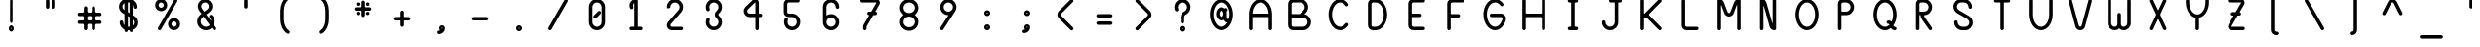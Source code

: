 SplineFontDB: 3.2
FontName: BloomingGroveBold
FullName: Blooming Grove Bold
FamilyName: BloomingGroveBold
Weight: Bold
Copyright: Created by Nathan Eady, using Inkscape (http://www.inkscape.org) and FontForge 2.0 (http://fontforge.sf.net).  This font has been released into the public domain by the author.
Version: 006.000
ItalicAngle: 0
UnderlinePosition: -125
UnderlineWidth: 50
Ascent: 750
Descent: 250
InvalidEm: 0
sfntRevision: 0x00060000
LayerCount: 2
Layer: 0 0 "Back" 1
Layer: 1 0 "Fore" 0
XUID: [1021 700 1229584016 6802]
StyleMap: 0x0020
FSType: 8
OS2Version: 3
OS2_WeightWidthSlopeOnly: 0
OS2_UseTypoMetrics: 0
CreationTime: 1251430800
ModificationTime: 1653184625
PfmFamily: 17
TTFWeight: 500
TTFWidth: 5
LineGap: 90
VLineGap: 0
Panose: 2 0 8 3 0 0 0 0 0 0
OS2TypoAscent: 750
OS2TypoAOffset: 0
OS2TypoDescent: -250
OS2TypoDOffset: 0
OS2TypoLinegap: 90
OS2WinAscent: 922
OS2WinAOffset: 0
OS2WinDescent: 385
OS2WinDOffset: 0
HheadAscent: 922
HheadAOffset: 0
HheadDescent: -385
HheadDOffset: 0
OS2SubXSize: 650
OS2SubYSize: 699
OS2SubXOff: 0
OS2SubYOff: 140
OS2SupXSize: 650
OS2SupYSize: 699
OS2SupXOff: 0
OS2SupYOff: 479
OS2StrikeYSize: 49
OS2StrikeYPos: 258
OS2CapHeight: 795
OS2XHeight: 413
OS2Vendor: 'PfEd'
OS2CodePages: 00000001.00000000
OS2UnicodeRanges: 00000003.00000008.00000000.00000000
MarkAttachClasses: 1
DEI: 91125
LangName: 1033 "" "" "" "FontForge : Blooming Grove Bold : 15-10-2009"
Encoding: UnicodeBmp
Compacted: 1
UnicodeInterp: none
NameList: AGL For New Fonts
DisplaySize: -48
AntiAlias: 1
FitToEm: 0
WinInfo: 0 16 7
BeginPrivate: 8
BlueValues 22 [-2 1 414 417 796 797]
OtherBlues 11 [-385 -384]
BlueShift 2 12
StdHW 4 [88]
StdVW 4 [88]
StemSnapH 27 [7 42 62 88 93 116 141 244]
StemSnapV 4 [88]
ForceBold 4 true
EndPrivate
TeXData: 1 0 0 446693 223346 148897 433062 1048576 148897 783286 444596 497025 792723 393216 433062 380633 303038 157286 324010 404750 52429 2506097 1059062 262144
BeginChars: 65536 106

StartChar: uni0000
Encoding: 0 -1 0
AltUni2: 000000.ffffffff.0
Width: 1000
Flags: HW
HStem: -1 42<263.067 736.933> 751 42<263.067 736.933>
VStem: 207.5 41<54.6315 737.369> 750.5 42<54.567 737.433>
LayerCount: 2
Fore
SplineSet
305.5 793 m 2
 694.5 793 l 2
 748.5 793 792.5 749 792.5 695 c 2
 792.5 97 l 2
 792.5 43 748.5 -1 694.5 -1 c 2
 305.5 -1 l 2
 251.5 -1 207.5 43 207.5 97 c 2
 207.5 695 l 2
 207.5 749 251.5 793 305.5 793 c 2
694.5 751 m 2
 305.5 751 l 2
 274.5 751 248.5 726 248.5 695 c 2
 248.5 97 l 2
 248.5 66 274.5 41 305.5 41 c 2
 694.5 41 l 2
 725.5 41 750.5 66 750.5 97 c 2
 750.5 695 l 2
 750.5 726 725.5 751 694.5 751 c 2
EndSplineSet
EndChar

StartChar: space
Encoding: 32 32 1
Width: 1000
Flags: HW
LayerCount: 2
EndChar

StartChar: exclam
Encoding: 33 33 2
Width: 1000
Flags: HW
HStem: -32 62<486.272 513.728> 58 62<486.272 513.728>
VStem: 424 62<30.2721 57.7279> 456 89<184.44 787.56> 514 62<30.2721 57.7279>
LayerCount: 2
Fore
SplineSet
500 794 m 0xd0
 525 794 545 774 545 750 c 2
 545 222 l 2
 545 198 525 178 500 178 c 0
 475 178 456 198 456 222 c 2
 456 750 l 2
 456 774 475 794 500 794 c 0xd0
500 120 m 0
 542 120 576 86 576 44 c 0
 576 2 542 -32 500 -32 c 0
 458 -32 424 2 424 44 c 0xe8
 424 86 458 120 500 120 c 0
500 58 m 0
 492 58 486 52 486 44 c 0
 486 36 492 30 500 30 c 0
 508 30 514 36 514 44 c 0
 514 52 508 58 500 58 c 0
EndSplineSet
EndChar

StartChar: quotedbl
Encoding: 34 34 3
Width: 1000
Flags: HW
HStem: 549 244<386.207 462.519 537.207 613.519>
VStem: 380 89<555.44 786.56> 531 89<555.44 786.56>
LayerCount: 2
Fore
SplineSet
424 793 m 0
 449 793 469 773 469 749 c 2
 469 593 l 2
 469 569 449 549 424 549 c 0
 399 549 380 569 380 593 c 2
 380 749 l 2
 380 773 399 793 424 793 c 0
575 793 m 0
 600 793 620 773 620 749 c 2
 620 593 l 2
 620 569 600 549 575 549 c 0
 550 549 531 569 531 593 c 2
 531 749 l 2
 531 773 550 793 575 793 c 0
EndSplineSet
EndChar

StartChar: numbersign
Encoding: 35 35 4
Width: 1000
Flags: HW
HStem: -1 21G<386.5 411.5 588.5 613.5> 162 88<197.895 352.277 444.83 555.17 646.83 802.105> 360 88<197.895 352.277 444.83 555.17 646.83 802.105>
VStem: 354 89<5.43994 160.17 251.83 358.17 449.83 604.56> 557 88<4.89471 160.17 251.83 358.17 449.83 605.105>
LayerCount: 2
Fore
SplineSet
399 611 m 0
 424 611 443 591 443 567 c 2
 443 478 l 2
 443 464 459 448 473 448 c 2
 527 448 l 2
 541 448 557 464 557 478 c 2
 557 567 l 2
 557 591 576 611 601 611 c 0
 626 611 645 591 645 567 c 2
 645 478 l 2
 645 464 661 448 675 448 c 2
 764 448 l 2
 788 448 808 429 808 404 c 0
 808 379 788 360 764 360 c 2
 675 360 l 2
 661 360 645 344 645 330 c 2
 645 280 l 2
 645 266 661 250 675 250 c 2
 764 250 l 2
 788 250 808 231 808 206 c 0
 808 181 788 162 764 162 c 2
 675 162 l 2
 661 162 645 146 645 132 c 2
 645 43 l 2
 645 19 626 -1 601 -1 c 0
 576 -1 557 19 557 43 c 2
 557 132 l 2
 557 146 541 162 527 162 c 2
 473 162 l 2
 459 162 443 146 443 132 c 2
 443 43 l 2
 443 19 424 -1 399 -1 c 0
 374 -1 354 19 354 43 c 2
 354 132 l 2
 354 146 339 162 325 162 c 2
 236 162 l 2
 212 162 192 181 192 206 c 0
 192 231 212 250 236 250 c 2
 325 250 l 2
 339 250 354 266 354 280 c 2
 354 330 l 2
 354 344 339 360 325 360 c 2
 236 360 l 2
 212 360 192 379 192 404 c 0
 192 429 212 448 236 448 c 2
 325 448 l 2
 339 448 354 464 354 478 c 2
 354 567 l 2
 354 591 374 611 399 611 c 0
473 360 m 2
 459 360 443 344 443 330 c 2
 443 280 l 2
 443 266 459 250 473 250 c 2
 527 250 l 2
 541 250 557 266 557 280 c 2
 557 330 l 2
 557 344 541 360 527 360 c 2
 473 360 l 2
EndSplineSet
EndChar

StartChar: dollar
Encoding: 36 36 5
Width: 1000
Flags: HW
HStem: -1 89<480.5 522.5> 709 89<480.5 522.5>
VStem: 251.5 89<539.296 667.204> 271.5 89<139.406 243.56> 392.5 88<-42.1053 -1 125 359 512 694 798 840.105> 522.5 88<-42.1053 -1 105 283 437 669 798 840.105> 640.5 88<552.895 657.655> 659.5 89<130.668 257.655>
LayerCount: 2
Fore
SplineSet
436.5 846 m 0xec
 461.5 846 480.5 826 480.5 802 c 2
 480.5 798 l 1
 522.5 798 l 1
 522.5 802 l 2
 522.5 826 541.5 846 566.5 846 c 0
 591.5 846 610.5 826 610.5 802 c 2
 610.5 779 l 1
 679.5 747 728.5 677 728.5 597 c 2
 728.5 591 l 2
 728.5 567 709.5 547 684.5 547 c 0
 659.5 547 640.5 567 640.5 591 c 0xee
 640.5 621 628.5 648 610.5 669 c 1
 610.5 386 l 1
 653.5 361 l 1
 709.5 327 748.5 266 748.5 194 c 0
 748.5 106 690.5 30 610.5 7 c 1
 610.5 -4 l 2
 610.5 -28 591.5 -48 566.5 -48 c 0
 541.5 -48 522.5 -28 522.5 -4 c 2
 522.5 -1 l 1
 480.5 -1 l 1
 480.5 -4 l 2
 480.5 -28 461.5 -48 436.5 -48 c 0
 411.5 -48 392.5 -28 392.5 -4 c 2
 392.5 17 l 1
 347.5 37 271.5 92 271.5 206 c 0
 271.5 230 290.5 250 315.5 250 c 0
 340.5 250 360.5 230 360.5 206 c 0xdd
 360.5 175 372.5 146 392.5 125 c 1
 392.5 410 l 1
 346.5 436 l 1
 290.5 470 251.5 531 251.5 603 c 0
 251.5 692 311.5 769 392.5 791 c 1
 392.5 802 l 2
 392.5 826 411.5 846 436.5 846 c 0xec
522.5 709 m 1
 480.5 709 l 1
 480.5 461 l 1
 522.5 437 l 1
 522.5 709 l 1
392.5 694 m 1
 361.5 676 340.5 642 340.5 603 c 0
 340.5 584 345.5 542 392.5 512 c 1
 392.5 694 l 1
480.5 359 m 1
 480.5 88 l 1
 494.5 88 508.5 88 522.5 88 c 1
 522.5 335 l 1
 480.5 359 l 1
610.5 283 m 1
 610.5 105 l 1
 639.5 124 659.5 157 659.5 194 c 0xcd
 659.5 210 655.5 254 610.5 283 c 1
EndSplineSet
EndChar

StartChar: percent
Encoding: 37 37 6
Width: 1000
Flags: HW
HStem: -2 89<617.032 712.241> 219 88<617.032 712.241> 487 88<288.032 382.968> 707 89<288.032 382.968>
VStem: 180.5 89<593.578 688.468> 401.5 89<593.578 688.468> 509.5 89<105.532 200.422> 731.5 88<106.075 199.879>
LayerCount: 2
Fore
SplineSet
335.5 796 m 0
 421.5 796 490.5 727 490.5 641 c 0
 490.5 555 421.5 487 335.5 487 c 0
 249.5 487 180.5 555 180.5 641 c 0
 180.5 727 249.5 796 335.5 796 c 0
295.5 -2 m 0
 269.5 -2 250.5 19 250.5 41 c 0
 250.5 49 252.5 57 256.5 64 c 2
 666.5 774 l 2
 675.5 790 689.5 797 702.5 797 c 0
 726.5 797 749.5 776 749.5 751 c 0
 749.5 744 747.5 737 743.5 730 c 2
 333.5 19 l 2
 325.5 5 310.5 -2 295.5 -2 c 0
335.5 707 m 0
 299.5 707 269.5 677 269.5 641 c 0
 269.5 605 299.5 575 335.5 575 c 0
 371.5 575 401.5 605 401.5 641 c 0
 401.5 677 371.5 707 335.5 707 c 0
664.5 307 m 0
 750.5 307 819.5 239 819.5 153 c 0
 819.5 67 750.5 -2 664.5 -2 c 0
 578.5 -2 509.5 67 509.5 153 c 0
 509.5 239 578.5 307 664.5 307 c 0
664.5 219 m 0
 628.5 219 598.5 189 598.5 153 c 0
 598.5 117 628.5 87 664.5 87 c 0
 700.5 87 731.5 117 731.5 153 c 0
 731.5 189 700.5 219 664.5 219 c 0
EndSplineSet
EndChar

StartChar: ampersand
Encoding: 38 38 7
Width: 1000
Flags: HW
HStem: -3 88<406.842 552.248> 709 88<396.497 518.311>
VStem: 254.5 89<149.195 295.157> 269.5 88<548.926 670.003> 556.5 89<547.693 670.003>
LayerCount: 2
Fore
SplineSet
745.5 41 m 0xd8
 745.5 18 725.5 -3 700.5 -3 c 0
 687.5 -3 674.5 3 665.5 14 c 2
 633.5 57 l 1
 593.5 19 538.5 -3 479.5 -3 c 0
 355.5 -3 254.5 98 254.5 222 c 0
 254.5 291 286.5 358 343.5 401 c 2xe8
 365.5 418 l 1
 307.5 495 l 2
 283.5 526 269.5 567 269.5 609 c 0
 269.5 713 353.5 797 457.5 797 c 0
 561.5 797 645.5 713 645.5 609 c 0
 645.5 586 641.5 512 567.5 457 c 2
 489.5 399 l 1
 615.5 230 l 1
 613.5 264 599.5 295 576.5 318 c 0
 568.5 327 563.5 338 563.5 349 c 0
 563.5 373 584.5 393 608.5 393 c 0
 619.5 393 630.5 389 638.5 381 c 0
 679.5 340 704.5 284 704.5 222 c 0
 704.5 191 697.5 161 686.5 134 c 1
 736.5 67 l 2
 742.5 59 745.5 50 745.5 41 c 0xd8
457.5 709 m 0
 402.5 709 357.5 664 357.5 609 c 0xd8
 357.5 603 357.5 581 376.5 552 c 1
 436.5 470 l 1
 514.5 528 l 2
 542.5 550 556.5 577 556.5 609 c 0
 556.5 664 512.5 709 457.5 709 c 0
418.5 346 m 1
 399.5 332 l 2
 363.5 306 343.5 266 343.5 222 c 0xe8
 343.5 147 404.5 85 479.5 85 c 0
 519.5 85 554.5 102 579.5 129 c 1
 418.5 346 l 1
EndSplineSet
EndChar

StartChar: quotesingle
Encoding: 39 39 8
Width: 1000
Flags: HW
HStem: 551 244<461.707 538.019>
VStem: 455.5 89<557.44 788.56>
LayerCount: 2
Fore
SplineSet
544.5 595 m 2
 544.5 571 524.5 551 499.5 551 c 0
 474.5 551 455.5 571 455.5 595 c 2
 455.5 751 l 2
 455.5 775 474.5 795 499.5 795 c 0
 524.5 795 544.5 775 544.5 751 c 2
 544.5 595 l 2
EndSplineSet
EndChar

StartChar: parenleft
Encoding: 40 40 9
Width: 1000
Flags: HW
VStem: 379.5 89<145.337 635.663>
LayerCount: 2
Fore
SplineSet
576.5 872 m 0
 594.5 872 620.5 858 620.5 829 c 0
 620.5 812 610.5 797 594.5 787 c 0
 515.5 737 468.5 620 468.5 501 c 2
 468.5 280 l 2
 468.5 161 515.5 44 594.5 -6 c 0
 613.5 -18 620.5 -33 620.5 -48 c 0
 620.5 -71 602.5 -91 577.5 -91 c 0
 536.5 -91 379.5 34 379.5 280 c 2
 379.5 501 l 2
 379.5 648 442.5 801 560.5 869 c 0
 563.5 871 569.5 872 576.5 872 c 0
EndSplineSet
EndChar

StartChar: parenright
Encoding: 41 41 10
Width: 1000
Flags: HW
VStem: 531.5 89<146.265 635.663>
LayerCount: 2
Fore
SplineSet
379.5 829 m 0
 379.5 858 406.5 872 424.5 872 c 0
 431.5 872 437.5 871 440.5 869 c 0
 558.5 801 620.5 648 620.5 501 c 2
 620.5 280 l 2
 620.5 37 465.5 -91 423.5 -91 c 0
 398.5 -91 379.5 -71 379.5 -48 c 0
 379.5 -33 387.5 -18 405.5 -6 c 0
 484.5 44 531.5 161 531.5 280 c 2
 531.5 501 l 2
 531.5 620 484.5 737 405.5 787 c 0
 389.5 797 379.5 812 379.5 829 c 0
EndSplineSet
EndChar

StartChar: asterisk
Encoding: 42 42 11
Width: 1000
Flags: HW
HStem: 390 88<346.642 422.105 578.053 653.242> 505 88<299.44 456 545 700.56> 621 88<347.207 422.793 577.895 654.105>
VStem: 341 87<396.207 471.793 626.895 703.105> 456 89<348.44 505 593 749.56> 571 89<396.167 470.56 627.053 702.242>
LayerCount: 2
Fore
SplineSet
501 756 m 0
 526 756 545 736 545 712 c 2
 545 608 l 2
 545 601 552 593 559 593 c 2
 663 593 l 2
 687 593 707 575 707 550 c 0
 707 525 687 505 663 505 c 2
 559 505 l 2
 552 505 545 497 545 490 c 2
 545 386 l 2
 545 362 526 342 501 342 c 0
 476 342 456 362 456 386 c 2
 456 490 l 2
 456 497 448 505 441 505 c 2
 337 505 l 2
 313 505 293 525 293 550 c 0
 293 575 313 593 337 593 c 2
 441 593 l 2
 448 593 456 601 456 608 c 2
 456 712 l 2
 456 736 476 756 501 756 c 0
385 709 m 0
 410 709 429 689 429 665 c 0
 429 641 410 621 385 621 c 0
 360 621 341 641 341 665 c 0
 341 689 360 709 385 709 c 0
616 709 m 0
 640 709 660 690 660 665 c 0
 660 640 640 620 616 620 c 0
 592 620 572 640 572 665 c 0
 572 690 592 709 616 709 c 0
384 478 m 0
 408 478 428 459 428 434 c 0
 428 409 408 390 384 390 c 0
 360 390 341 409 341 434 c 0
 341 459 360 478 384 478 c 0
616 477 m 0
 641 477 660 457 660 433 c 0
 660 409 641 390 616 390 c 0
 591 390 571 409 571 433 c 0
 571 457 591 477 616 477 c 0
EndSplineSet
EndChar

StartChar: plus
Encoding: 43 43 12
Width: 1000
Flags: HW
HStem: 245 88<299.44 456 545 700.56>
VStem: 456 89<88.4399 245 333 489.56>
LayerCount: 2
Fore
SplineSet
501 496 m 0
 526 496 545 476 545 452 c 2
 545 348 l 2
 545 341 552 333 559 333 c 2
 663 333 l 2
 687 333 707 315 707 290 c 0
 707 265 687 245 663 245 c 2
 559 245 l 2
 552 245 545 237 545 230 c 2
 545 126 l 2
 545 102 526 82 501 82 c 0
 476 82 456 102 456 126 c 2
 456 230 l 2
 456 237 448 245 441 245 c 2
 337 245 l 2
 313 245 293 265 293 290 c 0
 293 315 313 333 337 333 c 2
 441 333 l 2
 448 333 456 341 456 348 c 2
 456 452 l 2
 456 476 476 496 501 496 c 0
EndSplineSet
EndChar

StartChar: comma
Encoding: 44 44 13
Width: 1000
Flags: HW
HStem: -107 141<432 526.871> -107 93<408.781 467.696> 62 62<509.272 535.288>
VStem: 447 62<34.1422 61.7279> 536 63<35.014 61.7279>
LayerCount: 2
Fore
SplineSet
444 -107 m 0xb8
 420 -106 401 -86 401 -62 c 0
 401 -14 449 -21 467 -14 c 0x78
 469 -13 470 -12 470 -11 c 0
 470 -4 447 13 447 48 c 0
 447 90 481 124 523 124 c 0
 565 124 599 90 599 48 c 0
 599 -38 530 -107 444 -107 c 0xb8
523 62 m 0
 515 62 509 56 509 48 c 0
 509 40 515 34 523 34 c 0xb8
 531 34 536 40 536 48 c 0
 536 56 531 62 523 62 c 0
EndSplineSet
EndChar

StartChar: hyphen
Encoding: 45 45 14
Width: 1000
Flags: HW
HStem: 245 88<299.44 700.56>
LayerCount: 2
Fore
SplineSet
707 290 m 0
 707 265 687 245 663 245 c 2
 337 245 l 2
 313 245 293 265 293 290 c 0
 293 315 313 333 337 333 c 2
 663 333 l 2
 687 333 707 315 707 290 c 0
EndSplineSet
EndChar

StartChar: period
Encoding: 46 46 15
Width: 1000
Flags: HW
HStem: -28 62<486.272 513.728> 62 62<486.272 513.728>
VStem: 424 62<34.2721 61.7279> 514 62<34.2721 61.7279>
LayerCount: 2
Fore
SplineSet
500 124 m 0
 542 124 576 90 576 48 c 0
 576 6 542 -28 500 -28 c 0
 458 -28 424 6 424 48 c 0
 424 90 458 124 500 124 c 0
500 62 m 0
 492 62 486 56 486 48 c 0
 486 40 492 34 500 34 c 0
 508 34 514 40 514 48 c 0
 514 56 508 62 500 62 c 0
EndSplineSet
EndChar

StartChar: slash
Encoding: 47 47 16
Width: 1000
Flags: HW
HStem: -2 21G<282.5 303> 776 20G<697 717.5>
LayerCount: 2
Fore
SplineSet
704.5 796 m 0
 730.5 796 749.5 774 749.5 752 c 0
 749.5 745 747.5 737 743.5 730 c 2
 333.5 19 l 2
 325.5 5 310.5 -2 295.5 -2 c 0
 269.5 -2 250.5 20 250.5 42 c 0
 250.5 50 252.5 57 256.5 64 c 2
 666.5 774 l 2
 674.5 788 689.5 796 704.5 796 c 0
EndSplineSet
EndChar

StartChar: zero
Encoding: 48 48 17
Width: 1000
Flags: HW
HStem: -3 88<433.966 567.25> 707 88<432.943 567.25>
VStem: 293 89<137.228 655.665> 618 89<137.734 654.266>
LayerCount: 2
Fore
SplineSet
500 795 m 0
 614 795 707 702 707 588 c 2
 707 204 l 2
 707 90 614 -3 500 -3 c 0
 386 -3 294 90 293 203 c 1
 293 590 l 2
 293 703 387 795 500 795 c 0
500 707 m 0
 435 707 382 654 382 589 c 2
 382 204 l 2
 382 139 435 85 500 85 c 0
 565 85 618 138 618 203 c 2
 618 589 l 2
 618 654 565 707 500 707 c 0
451 295 m 0
 427 295 406 316 406 340 c 0
 406 351 410 362 419 371 c 2
 527 478 l 2
 536 487 547 491 558 491 c 0
 582 491 602 470 602 446 c 0
 602 435 597 423 589 415 c 2
 482 308 l 2
 474 300 462 295 451 295 c 0
EndSplineSet
EndChar

StartChar: one
Encoding: 49 49 18
Width: 1000
Flags: HW
HStem: -2 89<338.94 455.5 544.5 661.06> 777 20G<454 511.5>
VStem: 333.5 89<567.249 683.745> 455.5 89<87 694>
LayerCount: 2
Fore
SplineSet
422.5 631 m 0
 422.5 613 432.5 598 432.5 582 c 0
 432.5 556 409.5 536 386.5 536 c 0
 371.5 536 355.5 545 346.5 566 c 0
 338.5 586 333.5 607 333.5 630 c 0
 333.5 721 408.5 797 499.5 797 c 0
 523.5 797 544.5 777 544.5 753 c 2
 544.5 87 l 1
 623.5 87 l 2
 647.5 87 667.5 68 667.5 43 c 0
 667.5 18 647.5 -2 623.5 -2 c 2
 376.5 -2 l 2
 352.5 -2 332.5 18 332.5 43 c 0
 332.5 68 352.5 87 376.5 87 c 2
 455.5 87 l 1
 455.5 694 l 1
 435.5 680 422.5 657 422.5 631 c 0
EndSplineSet
EndChar

StartChar: two
Encoding: 50 50 19
Width: 1000
Flags: HW
HStem: -3 88<388.307 700.56> 709 89<432.75 567.25>
VStem: 293 89<89.1098 163.287 565.015 657.266> 618 89<522.807 658.25>
LayerCount: 2
Fore
SplineSet
420 85 m 2
 663 85 l 2
 687 85 707 67 707 42 c 0
 707 17 687 -3 663 -3 c 2
 420 -3 l 2
 350 -3 293 54 293 124 c 0
 293 156 305 185 324 207 c 2
 591 516 l 2
 617 546 618 575 618 591 c 0
 618 656 565 709 500 709 c 0
 435 709 382 656 382 591 c 0
 382 573 354 557 329 557 c 0
 310 557 293 566 293 591 c 0
 293 705 386 798 500 798 c 0
 614 798 707 705 707 591 c 0
 707 538 689 494 661 461 c 0
 571 357 480 252 390 148 c 0
 384 141 382 134 382 124 c 0
 382 103 399 85 420 85 c 2
EndSplineSet
EndChar

StartChar: three
Encoding: 51 51 20
Width: 1000
Flags: HW
HStem: -2 89<432.75 567.25> 708 89<432.75 567.25>
VStem: 293 89<137.75 280.359 514.641 657.25> 525 89<361.543 434.496> 618 89<137.75 271.888 523.515 657.25>
LayerCount: 2
Fore
SplineSet
350 312 m 0
 377 312 395 290 395 268 c 0
 395 262 393 257 391 251 c 0
 385 237 382 221 382 205 c 0
 382 140 435 87 500 87 c 0
 565 87 618 140 618 205 c 0
 618 304 525 293 525 397 c 0
 525 500 618 491 618 590 c 0
 618 655 565 708 500 708 c 0
 435 708 382 655 382 590 c 0
 382 574 385 558 391 544 c 0
 393 538 395 533 395 527 c 0
 395 505 377 483 350 483 c 0
 304 483 293 546 293 590 c 0
 293 704 386 797 500 797 c 0
 614 797 707 704 707 590 c 0
 707 485 634 434 625 425 c 0
 618 418 614 408 614 397 c 0
 614 373 629 368 646 351 c 0
 683 314 707 262 707 205 c 0
 707 91 614 -2 500 -2 c 0
 386 -2 293 91 293 205 c 0
 293 249 304 312 350 312 c 0
EndSplineSet
EndChar

StartChar: four
Encoding: 52 52 21
Width: 1000
Flags: HW
HStem: -1 21G<595 620> 324 89<372.261 563.5 651.5 730.06> 776 20G<544.5 583.5>
VStem: 263.5 89<431.532 528.327> 563.5 88<4.89471 324 413 705.848>
LayerCount: 2
Fore
SplineSet
493.5 770 m 2
 507.5 783 531.5 796 557.5 796 c 0
 609.5 796 651.5 753 651.5 701 c 2
 651.5 413 l 1
 692.5 413 l 2
 716.5 413 736.5 394 736.5 369 c 0
 736.5 344 716.5 324 692.5 324 c 2
 651.5 324 l 1
 651.5 43 l 2
 651.5 19 632.5 -1 607.5 -1 c 0
 582.5 -1 563.5 19 563.5 43 c 2
 563.5 324 l 1
 418.5 324 l 2
 332.5 324 263.5 393 263.5 479 c 0
 263.5 523 282.5 562 309.5 589 c 2
 493.5 770 l 2
553.5 705 m 2
 371.5 526 l 2
 359.5 514 352.5 497 352.5 479 c 0
 352.5 443 382.5 413 418.5 413 c 2
 563.5 413 l 1
 563.5 701 l 2
 563.5 704 560.5 707 557.5 707 c 0
 555.5 707 554.5 706 553.5 705 c 2
EndSplineSet
EndChar

StartChar: five
Encoding: 53 53 22
Width: 1000
Flags: HW
HStem: 0 89<436.58 571.25> 326 88<385.309 569.217> 709 88<384.307 690.105>
VStem: 289 89<419.98 702.627> 297 88<140.917 283.106> 622 89<139.75 273.241>
LayerCount: 2
Fore
SplineSet
354 315 m 0xec
 381 315 398 293 398 271 c 0
 398 265 397 260 395 254 c 0
 389 240 385 223 385 207 c 0xec
 385 142 439 89 504 89 c 0
 569 89 622 142 622 207 c 0
 622 272 568 326 503 326 c 2
 416 326 l 2
 349 326 289 378 289 444 c 2
 289 671 l 2
 289 741 346 797 416 797 c 2
 652 797 l 2
 676 797 696 778 696 753 c 0
 696 728 676 709 652 709 c 2
 416 709 l 2
 395 709 378 690 378 669 c 2
 378 454 l 2xf4
 378 433 396 414 417 414 c 2
 504 414 l 2
 618 414 711 321 711 207 c 0
 711 93 618 0 504 0 c 0
 390 0 297 93 297 207 c 0
 297 250 308 315 354 315 c 0xec
EndSplineSet
EndChar

StartChar: six
Encoding: 54 54 23
Width: 1000
Flags: HW
HStem: -2 89<432.75 567.637> 323 89<432.217 565.744> 708 89<433.33 567.548>
VStem: 293 89<138.734 271.779 375 658.12> 618 89<138.702 272.734 552.44 655.395>
LayerCount: 2
Fore
SplineSet
500 412 m 0
 624 412 707 307 707 208 c 0
 707 92 616 -2 500 -2 c 0
 386 -2 293 91 293 205 c 2
 293 599 l 2
 293 709 389 797 500 797 c 0
 593 797 705 729 707 590 c 0
 707 566 688 546 663 546 c 0
 638 546 618 566 618 590 c 0
 618 655 565 708 500 708 c 0
 435 708 382 655 382 590 c 0
 382 518 382 447 382 375 c 1
 417 398 455 412 500 412 c 0
618 205 m 0
 618 269 566 323 500 323 c 0
 437 323 382 272 382 205 c 0
 382 140 435 87 500 87 c 0
 565 87 618 140 618 205 c 0
EndSplineSet
EndChar

StartChar: seven
Encoding: 55 55 24
Width: 1000
Flags: HW
HStem: -2 21G<353 378> 386 89<433.94 477.5 631.5 671.06> 708 89<256.94 659.348>
VStem: 321.5 88<3.89471 129.531> 427.5 250<392.481 468.793>
LayerCount: 2
Fore
SplineSet
294.5 797 m 2
 654.5 797 l 2
 706.5 797 749.5 754 749.5 702 c 0
 749.5 684 743.5 667 734.5 653 c 2
 631.5 475 l 1
 633.5 475 l 2
 657.5 475 677.5 456 677.5 431 c 0
 677.5 406 657.5 386 633.5 386 c 2
 579.5 386 l 1
 415.5 103 l 2
 412.5 98 409.5 92 409.5 84 c 2
 409.5 42 l 2
 409.5 18 390.5 -2 365.5 -2 c 0
 340.5 -2 321.5 18 321.5 42 c 2
 321.5 84 l 2
 321.5 106 326.5 126 336.5 144 c 2
 477.5 386 l 1
 471.5 386 l 2
 447.5 386 427.5 406 427.5 431 c 0
 427.5 456 447.5 475 471.5 475 c 2
 528.5 475 l 1
 659.5 699 l 2
 659.5 700 660.5 701 660.5 702 c 0
 660.5 705 658.5 708 655.5 708 c 2
 294.5 708 l 2
 270.5 708 250.5 728 250.5 753 c 0
 250.5 778 270.5 797 294.5 797 c 2
EndSplineSet
EndChar

StartChar: eight
Encoding: 56 56 25
Width: 1000
Flags: HW
HStem: -7 89<422.529 578.417> 353 89<420.614 580.386> 713 89<422.529 578.417>
VStem: 263.5 89<149.359 287.849 507.631 645.641> 648.5 88<149.359 287.369 507.151 645.641>
CounterMasks: 1 e0
LayerCount: 2
Fore
SplineSet
500.5 802 m 0
 631.5 802 736.5 701 736.5 577 c 0
 736.5 556 733.5 470 652.5 405 c 0
 650.5 403 649.5 402 649.5 400 c 0
 649.5 380 736.5 339 736.5 218 c 0
 736.5 94 631.5 -7 500.5 -7 c 0
 369.5 -7 263.5 94 263.5 218 c 0
 263.5 239 267.5 325 348.5 390 c 0
 350.5 392 351.5 393 351.5 395 c 0
 351.5 415 263.5 456 263.5 577 c 0
 263.5 701 369.5 802 500.5 802 c 0
500.5 713 m 0
 418.5 713 352.5 652 352.5 577 c 0
 352.5 502 418.5 442 500.5 442 c 0
 582.5 442 648.5 502 648.5 577 c 0
 648.5 652 582.5 713 500.5 713 c 0
500.5 353 m 0
 418.5 353 352.5 293 352.5 218 c 0
 352.5 143 418.5 82 500.5 82 c 0
 582.5 82 648.5 143 648.5 218 c 0
 648.5 293 582.5 353 500.5 353 c 0
EndSplineSet
EndChar

StartChar: nine
Encoding: 57 57 26
Width: 1000
Flags: HW
HStem: -3 21G<324.5 344.5> 381 89<434.234 493.25> 706 89<433.08 567.75>
VStem: 293.5 88<521.917 654.083> 618.5 89<520.386 655.25>
LayerCount: 2
Fore
SplineSet
337.5 -3 m 0
 311.5 -3 292.5 19 292.5 41 c 0
 292.5 49 294.5 57 299.5 65 c 2
 499.5 371 l 2
 501.5 374 505.5 381 500.5 381 c 0
 386.5 381 293.5 474 293.5 588 c 0
 293.5 702 386.5 795 500.5 795 c 0
 614.5 795 707.5 702 707.5 588 c 0
 707.5 547 694.5 507 673.5 475 c 2
 373.5 17 l 2
 365.5 4 351.5 -3 337.5 -3 c 0
500.5 706 m 0
 435.5 706 381.5 653 381.5 588 c 0
 381.5 523 435.5 470 500.5 470 c 0
 565.5 470 618.5 523 618.5 588 c 0
 618.5 653 565.5 706 500.5 706 c 0
EndSplineSet
EndChar

StartChar: colon
Encoding: 58 58 27
Width: 1000
Flags: HW
HStem: -1 63<486.272 513.728> 89 63<486.272 513.728> 352 62<486.272 513.728> 441 63<486.272 513.728>
VStem: 424 62<62.7118 88.7445 414.272 440.288> 514 62<62.7118 88.7445 414.272 440.288>
LayerCount: 2
Fore
SplineSet
500 504 m 0
 542 504 576 470 576 428 c 0
 576 386 542 352 500 352 c 0
 458 352 424 386 424 428 c 0
 424 470 458 504 500 504 c 0
500 441 m 0
 492 441 486 436 486 428 c 0
 486 420 492 414 500 414 c 0
 508 414 514 420 514 428 c 0
 514 436 508 441 500 441 c 0
500 152 m 0
 542 152 576 117 576 75 c 0
 576 33 542 -1 500 -1 c 0
 458 -1 424 33 424 75 c 0
 424 117 458 152 500 152 c 0
500 89 m 0
 492 89 486 83 486 75 c 0
 486 67 492 62 500 62 c 0
 508 62 514 67 514 75 c 0
 514 83 508 89 500 89 c 0
EndSplineSet
EndChar

StartChar: semicolon
Encoding: 59 59 28
Width: 1000
Flags: HW
HStem: -80 141<432 527.053> -80 93<408.863 467.696> 88 63<509.272 535.288> 350 63<509.272 535.288> 440 62<509.272 535.288>
VStem: 447 62<61.7102 87.2882 413.712 439.728> 536 63<61.5172 87.7449 413.712 439.728>
LayerCount: 2
Fore
SplineSet
523 502 m 0x3e
 565 502 599 468 599 426 c 0
 599 384 565 350 523 350 c 0
 481 350 447 384 447 426 c 0
 447 468 481 502 523 502 c 0x3e
523 440 m 0
 515 440 509 434 509 426 c 0
 509 418 515 413 523 413 c 0
 531 413 536 418 536 426 c 0
 536 434 531 440 523 440 c 0
523 151 m 0
 565 151 599 116 599 74 c 0
 599 -12 530 -80 444 -80 c 0xbe
 420 -79 401 -60 401 -36 c 0
 401 13 449 6 467 13 c 0x7e
 469 14 470 15 470 16 c 0
 470 23 447 39 447 75 c 0
 447 117 481 151 523 151 c 0
523 88 m 0
 515 88 509 83 509 75 c 0
 509 67 515 61 523 61 c 0
 531 61 536 67 536 75 c 0
 536 83 531 88 523 88 c 0
EndSplineSet
EndChar

StartChar: less
Encoding: 60 60 29
Width: 1000
Flags: HW
VStem: 294 89<359.932 434.727>
LayerCount: 2
Fore
SplineSet
706 41 m 0
 706 17 685 -4 661 -4 c 0
 650 -4 639 0 630 9 c 2
 332 307 l 2
 309 330 294 362 294 397 c 0
 294 432 309 465 332 488 c 2
 630 786 l 2
 639 795 650 799 661 799 c 0
 685 799 706 778 706 754 c 0
 706 743 701 732 693 724 c 2
 394 425 l 2
 387 418 383 408 383 397 c 0
 383 386 387 377 394 370 c 2
 693 71 l 2
 701 63 706 52 706 41 c 0
EndSplineSet
EndChar

StartChar: equal
Encoding: 61 61 30
Width: 1000
Flags: HW
HStem: 142 88<299.44 700.56> 323 88<299.44 700.56>
LayerCount: 2
Fore
SplineSet
337 411 m 2
 663 411 l 2
 687 411 707 393 707 368 c 0
 707 343 687 323 663 323 c 2
 337 323 l 2
 313 323 293 343 293 368 c 0
 293 393 313 411 337 411 c 2
337 230 m 2
 663 230 l 2
 687 230 707 212 707 187 c 0
 707 162 687 142 663 142 c 2
 337 142 l 2
 313 142 293 162 293 187 c 0
 293 212 313 230 337 230 c 2
EndSplineSet
EndChar

StartChar: greater
Encoding: 62 62 31
Width: 1000
Flags: HW
VStem: 617 89<359.932 434.727>
LayerCount: 2
Fore
SplineSet
338 -4 m 0
 314 -4 294 17 294 41 c 0
 294 52 299 63 307 71 c 2
 606 370 l 2
 613 377 617 386 617 397 c 0
 617 408 613 418 606 425 c 2
 307 724 l 2
 298 733 294 743 294 754 c 0
 294 777 312 799 338 799 c 0
 349 799 360 795 369 786 c 2
 668 488 l 2
 691 465 706 432 706 397 c 0
 706 362 691 330 668 307 c 2
 369 9 l 2
 360 0 349 -4 338 -4 c 0
EndSplineSet
EndChar

StartChar: question
Encoding: 63 63 32
Width: 1000
Flags: HW
HStem: -34 63<485.272 512.728> 56 62<485.272 512.728> 707 89<432.75 567.25>
VStem: 293 89<513.142 656.25> 423 62<29.7118 55.7279> 455 89<183.44 387.272> 513 62<29.7118 55.7279> 618 89<520.557 656.25>
LayerCount: 2
Fore
SplineSet
350 482 m 0xf5
 304 482 293 545 293 589 c 0
 293 703 386 796 500 796 c 0
 614 796 707 703 707 589 c 0
 707 503 654 431 585 400 c 0
 563 391 544 366 544 338 c 2
 544 220 l 2
 544 196 524 177 499 177 c 0
 474 177 455 197 455 221 c 2
 455 339 l 2
 455 403 493 456 546 480 c 0
 588 498 618 539 618 589 c 0
 618 654 565 707 500 707 c 0
 435 707 382 654 382 589 c 0
 382 573 385 557 391 543 c 0
 393 537 395 531 395 525 c 0
 395 503 377 482 350 482 c 0xf5
499 118 m 0
 541 118 575 84 575 42 c 0
 575 0 541 -34 499 -34 c 0
 457 -34 423 0 423 42 c 0xfb
 423 84 457 118 499 118 c 0
499 56 m 0
 491 56 485 50 485 42 c 0
 485 34 491 29 499 29 c 0
 507 29 513 34 513 42 c 0
 513 50 507 56 499 56 c 0
EndSplineSet
EndChar

StartChar: at
Encoding: 64 64 33
Width: 1000
Flags: HW
HStem: -2 88<425.208 574.923> 241 89<464.022 534.054> 490 89<464.022 534.967> 708 88<425.208 574.792>
VStem: 204 89<261.228 532.772> 359 88<346.491 473.509> 551 88<344.811 475.468> 707 89<298.283 532.772>
LayerCount: 2
Fore
SplineSet
796 397 m 0
 796 178 664 -2 500 -2 c 0
 337 -2 204 177 204 397 c 0
 204 617 337 796 500 796 c 0
 663 796 796 617 796 397 c 0
615 558 m 0
 639 558 660 538 660 514 c 0
 660 503 656 492 647 483 c 0
 640 476 636 466 636 456 c 0
 636 447 639 419 639 410 c 2
 639 307 l 2
 639 291 652 278 668 278 c 0
 684 278 697 291 697 307 c 1
 698 307 l 1
 704 335 707 366 707 397 c 0
 707 568 614 708 500 708 c 0
 386 708 293 568 293 397 c 0
 293 226 386 86 500 86 c 0
 561 86 616 126 654 190 c 1
 612 195 578 222 561 259 c 1
 542 248 521 241 499 241 c 0
 422 241 359 317 359 410 c 0
 359 503 422 579 499 579 c 0
 531 579 560 566 583 545 c 1
 591 554 603 558 615 558 c 0
551 410 m 0
 551 455 528 490 499 490 c 0
 470 490 447 454 447 410 c 0
 447 366 470 330 499 330 c 0
 528 330 551 366 551 410 c 0
EndSplineSet
EndChar

StartChar: A
Encoding: 65 65 34
Width: 1000
Flags: HW
HStem: 1 21G<235.5 260.5 738.5 763.5> 326 88<293 707> 708 89<426.204 573.796>
VStem: 204 89<7.43994 326 414 535.045> 707 89<7.43994 326 414 535.045>
LayerCount: 2
Fore
SplineSet
204 398 m 2
 204 618 337 797 500 797 c 0
 663 797 796 618 796 398 c 2
 796 45 l 2
 796 21 776 1 751 1 c 0
 726 1 707 21 707 45 c 2
 707 326 l 1
 293 326 l 1
 293 45 l 2
 293 21 273 1 248 1 c 0
 223 1 204 21 204 45 c 2
 204 398 l 2
500 708 m 0
 389 708 299 578 293 414 c 1
 707 414 l 1
 701 578 611 708 500 708 c 0
EndSplineSet
EndChar

StartChar: B
Encoding: 66 66 35
Width: 1000
Flags: HW
HStem: -2 89<299.807 653.731> 323 89<293.5 505.5> 708 89<297.693 583.659>
VStem: 204.5 89<92.3731 323 412 701.43> 634.5 89<520.855 657.25> 707.5 88<138.735 272.979>
LayerCount: 2
Fore
SplineSet
204.5 669 m 2xf4
 204.5 751 270.5 797 327.5 797 c 2
 517.5 797 l 2
 631.5 797 723.5 704 723.5 590 c 0xf8
 723.5 501 668.5 449 660.5 441 c 2
 627.5 409 l 1
 723.5 391 795.5 306 795.5 205 c 0
 795.5 92 705.5 -2 593.5 -2 c 2
 331.5 -2 l 2
 261.5 -2 204.5 54 204.5 124 c 2
 204.5 669 l 2xf4
331.5 708 m 2
 313.5 708 293.5 694 293.5 668 c 2
 293.5 412 l 1
 505.5 412 l 1
 600.5 506 l 2
 621.5 527 634.5 557 634.5 590 c 0
 634.5 655 581.5 708 516.5 708 c 2
 331.5 708 l 2
587.5 87 m 1
 658.5 88 707.5 143 707.5 205 c 0xf4
 707.5 270 654.5 323 589.5 323 c 0
 490.5 323 392.5 323 293.5 323 c 1
 293.5 125 l 2
 293.5 107 306.5 87 332.5 87 c 2
 587.5 87 l 1
EndSplineSet
EndChar

StartChar: C
Encoding: 67 67 36
Width: 1000
Flags: HW
HStem: -2 89<464.208 614.23> 708 89<464.208 613.747>
VStem: 243 89<261.324 532.834>
LayerCount: 2
Fore
SplineSet
757 653 m 0
 757 631 739 609 714 609 c 0
 700 609 686 616 677 628 c 2
 671 637 l 1
 619 701 564 708 539 708 c 0
 425 708 332 568 332 397 c 0
 332 226 425 87 539 87 c 0
 595 87 640 118 677 167 c 0
 687 181 701 186 713 186 c 0
 736 186 757 166 757 142 c 0
 757 133 754 124 748 115 c 0
 696 41 621 -2 539 -2 c 0
 376 -2 243 177 243 397 c 0
 243 617 376 797 539 797 c 0
 644 797 721 722 750 677 c 0
 755 670 757 661 757 653 c 0
EndSplineSet
EndChar

StartChar: D
Encoding: 68 68 37
Width: 1000
Flags: HW
HStem: -2 89<350.641 523.75> 708 89<348.696 520.754>
VStem: 255 89<93.8352 704.072> 657 88<261.324 532.433>
LayerCount: 2
Fore
SplineSet
382 797 m 2
 455 797 l 2
 616 797 745 615 745 397 c 0
 745 177 613 -2 450 -2 c 0
 427 -2 405 -2 382 -2 c 0
 313 -2 255 53 255 122 c 2
 255 681 l 2
 255 744 316 797 382 797 c 2
344 127 m 2
 344 111 353 87 387 87 c 2
 450 87 l 2
 564 87 657 226 657 397 c 0
 657 568 564 708 450 708 c 0
 427 708 405 708 382 708 c 0
 361 708 344 691 344 670 c 2
 344 127 l 2
EndSplineSet
EndChar

StartChar: E
Encoding: 69 69 38
Width: 1000
Flags: HW
HStem: -0 89<375.135 711.06> 327 88<371.5 603.605> 710 88<376.196 711.605>
VStem: 282.5 89<94.889 327 415 706.029>
LayerCount: 2
Fore
SplineSet
409.5 798 m 2
 673.5 798 l 2
 697.5 798 717.5 779 717.5 754 c 0
 717.5 729 697.5 710 673.5 710 c 2
 409.5 710 l 2
 387.5 710 370.5 692 371.5 670 c 1
 371.5 415 l 1
 565.5 415 l 2
 589.5 415 609.5 396 609.5 371 c 0
 609.5 346 589.5 327 565.5 327 c 2
 371.5 327 l 1
 371.5 128 l 2
 371.5 101 391.5 89 409.5 89 c 0
 410.5 89 673.5 88 673.5 88 c 2
 697.5 88 717.5 69 717.5 44 c 0
 717.5 19 697.5 0 673.5 0 c 2
 409.5 0 l 2
 340.5 0 282.5 54 282.5 123 c 2
 282.5 683 l 2
 282.5 746 343.5 798 409.5 798 c 2
EndSplineSet
EndChar

StartChar: F
Encoding: 70 70 39
Width: 1000
Flags: HW
HStem: -3 21G<314 339> 324 88<371.5 603.06> 707 88<376.196 711.605>
VStem: 282.5 89<3.43994 324 412 703.029>
LayerCount: 2
Fore
SplineSet
409.5 795 m 2
 673.5 795 l 2
 697.5 795 717.5 776 717.5 751 c 0
 717.5 726 697.5 707 673.5 707 c 2
 409.5 707 l 2
 387.5 707 370.5 689 371.5 667 c 1
 371.5 412 l 1
 565.5 412 l 2
 589.5 412 609.5 394 609.5 369 c 0
 609.5 344 589.5 324 565.5 324 c 2
 371.5 324 l 1
 371.5 41 l 2
 371.5 17 351.5 -3 326.5 -3 c 0
 301.5 -3 282.5 17 282.5 41 c 2
 282.5 680 l 2
 282.5 743 343.5 795 409.5 795 c 2
EndSplineSet
EndChar

StartChar: G
Encoding: 71 71 40
Width: 1000
Flags: HW
HStem: -2 89<433.208 582.554> 325 89<381.44 693.627> 708 89<433.208 584.096>
VStem: 212 89<261.324 532.834> 700 88<222.385 319.974>
LayerCount: 2
Fore
SplineSet
726 653 m 0
 726 631 706 608 682 608 c 0
 656 608 641 638 624 655 c 0
 574 706 525 708 508 708 c 0
 394 708 301 568 301 397 c 0
 301 226 394 87 508 87 c 0
 640 87 700 262 700 287 c 0
 700 308 683 325 662 325 c 2
 419 325 l 2
 395 325 375 345 375 370 c 0
 375 395 395 414 419 414 c 2
 662 414 l 2
 732 414 788 357 788 287 c 0
 788 217 693 -2 508 -2 c 0
 345 -2 212 177 212 397 c 0
 212 617 345 797 508 797 c 0
 591 797 667 749 719 676 c 0
 724 669 726 661 726 653 c 0
EndSplineSet
EndChar

StartChar: H
Encoding: 72 72 41
Width: 1000
Flags: HW
HStem: -1 21G<235.5 260.5 738.5 763.5> 324 89<293 707> 776 20G<235.5 260.5 738.5 763.5>
VStem: 204 89<5.43994 324 413 789.56> 707 89<5.43994 324 413 789.56>
LayerCount: 2
Fore
SplineSet
248 796 m 0
 273 796 293 776 293 752 c 2
 293 432 l 2
 293 422 304 413 314 413 c 2
 686 413 l 2
 696 413 707 424 707 434 c 2
 707 752 l 2
 707 776 726 796 751 796 c 0
 776 796 796 776 796 752 c 2
 796 43 l 2
 796 19 776 -1 751 -1 c 0
 726 -1 707 19 707 43 c 2
 707 303 l 2
 707 313 696 324 686 324 c 2
 314 324 l 2
 304 324 293 315 293 305 c 2
 293 43 l 2
 293 19 273 -1 248 -1 c 0
 223 -1 204 19 204 43 c 2
 204 752 l 2
 204 776 223 796 248 796 c 0
EndSplineSet
EndChar

StartChar: I
Encoding: 73 73 42
Width: 1000
Flags: HW
HStem: -2 88<374.395 455.244 544.781 625.605> 708 88<374.395 455.429 544.578 625.605>
VStem: 455.5 89<86 708>
LayerCount: 2
Fore
SplineSet
412.5 796 m 2
 587.5 796 l 2
 611.5 796 631.5 777 631.5 752 c 0
 631.5 727 611.5 708 587.5 708 c 2
 566.5 708 l 2
 556.5 708 544.5 695 544.5 685 c 2
 544.5 111 l 2
 544.5 100 555.5 86 566.5 86 c 2
 587.5 86 l 2
 611.5 86 631.5 67 631.5 42 c 0
 631.5 17 611.5 -2 587.5 -2 c 2
 412.5 -2 l 2
 388.5 -2 368.5 17 368.5 42 c 0
 368.5 67 388.5 86 412.5 86 c 2
 434.5 86 l 2
 445.5 86 455.5 100 455.5 111 c 2
 455.5 685 l 2
 455.5 695 444.5 708 434.5 708 c 2
 412.5 708 l 2
 388.5 708 368.5 727 368.5 752 c 0
 368.5 777 388.5 796 412.5 796 c 2
EndSplineSet
EndChar

StartChar: J
Encoding: 74 74 43
Width: 1000
Flags: HW
HStem: -1 89<385.75 519.863> 706 89<431.44 571 660 747.56>
VStem: 246 89<139.734 243.56> 571 89<140.975 706>
LayerCount: 2
Fore
SplineSet
335 206 m 0
 335 141 388 88 453 88 c 0
 518 88 571 141 571 206 c 2
 571 706 l 1
 469 706 l 2
 445 706 425 726 425 751 c 0
 425 776 445 795 469 795 c 2
 710 795 l 2
 734 795 754 776 754 751 c 0
 754 726 734 706 710 706 c 2
 660 706 l 1
 660 200 l 2
 660 91 565 -1 453 -1 c 0
 339 -1 246 92 246 206 c 0
 246 230 265 250 290 250 c 0
 315 250 335 230 335 206 c 0
EndSplineSet
EndChar

StartChar: K
Encoding: 75 75 44
Width: 1000
Flags: HW
HStem: -1 21G<261.5 286.5 720.5 738> 775 20G<261.5 286.5 720.5 738>
VStem: 230 89<5.43994 324 419.724 788.56>
LayerCount: 2
Fore
SplineSet
770 44 m 0
 770 20 750 -1 726 -1 c 0
 715 -1 704 3 695 12 c 2
 399 308 l 2
 390 317 376 324 363 324 c 2
 341 324 l 2
 331 324 319 312 319 302 c 2
 319 43 l 2
 319 19 299 -1 274 -1 c 0
 249 -1 230 19 230 43 c 2
 230 751 l 2
 230 775 249 795 274 795 c 0
 299 795 319 775 319 751 c 2
 319 431 l 2
 319 415 326 414 332 420 c 2
 695 782 l 2
 704 791 715 795 726 795 c 0
 750 795 770 775 770 751 c 0
 770 740 765 728 757 720 c 2
 453 415 l 2
 449 411 447 404 447 397 c 0
 447 390 449 383 453 379 c 2
 757 75 l 2
 765 67 770 55 770 44 c 0
EndSplineSet
EndChar

StartChar: L
Encoding: 76 76 45
Width: 1000
Flags: HW
HStem: -4 88<379.807 709.605>
VStem: 284.5 89<87.9281 787.56>
LayerCount: 2
Fore
SplineSet
411.5 -4 m 2
 341.5 -4 284.5 52 284.5 123 c 2
 284.5 750 l 2
 284.5 774 303.5 794 328.5 794 c 0
 353.5 794 373.5 774 373.5 750 c 2
 373.5 124 l 2
 373.5 97 394.5 84 411.5 84 c 2
 671.5 84 l 2
 695.5 84 715.5 65 715.5 40 c 0
 715.5 15 695.5 -4 671.5 -4 c 2
 411.5 -4 l 2
EndSplineSet
EndChar

StartChar: M
Encoding: 77 77 46
Width: 1000
Flags: HW
HStem: -1 21G<236 261 739 764> 349 89<464.72 532.504> 775 20G<236 275.5 723.5 763>
VStem: 204.5 89<5.43994 638.185> 707.5 88<4.89471 639.184>
LayerCount: 2
Fore
SplineSet
750.5 795 m 0
 775.5 795 795.5 775 795.5 751 c 2
 795.5 43 l 2
 795.5 19 776.5 -1 751.5 -1 c 0
 726.5 -1 707.5 19 707.5 43 c 2
 707.5 638 l 2
 707.5 642 697.5 643 696.5 639 c 2
 624.5 449 l 2
 622.5 445 621.5 441 620.5 437 c 0
 603.5 386 555.5 349 498.5 349 c 0
 441.5 349 393.5 386 377.5 438 c 1
 300.5 638 l 2
 298.5 642 293.5 642 293.5 638 c 2
 293.5 43 l 2
 293.5 19 273.5 -1 248.5 -1 c 0
 223.5 -1 204.5 19 204.5 43 c 2
 204.5 751 l 2
 204.5 775 223.5 795 248.5 795 c 0
 302.5 795 346.5 762 365.5 717 c 0
 398.5 632 429.5 546 463.5 461 c 1
 472.5 442 489.5 438 498.5 438 c 0
 507.5 438 524.5 441 533.5 460 c 1
 632.5 717 l 1
 651.5 763 696.5 795 750.5 795 c 0
EndSplineSet
EndChar

StartChar: N
Encoding: 78 78 47
Width: 1000
Flags: HW
HStem: -1 21G<324.5 349.5 634 675.5> 775 20G<324.5 367 650.5 675.5>
VStem: 293 89<5.43994 614.322> 618 89<176.588 788.56>
LayerCount: 2
Fore
SplineSet
337 795 m 0
 397 795 446 754 460 698 c 1
 609 177 l 2
 611 168 618 172 618 179 c 2
 618 751 l 2
 618 775 638 795 663 795 c 0
 688 795 707 775 707 751 c 2
 707 43 l 2
 707 19 688 -1 663 -1 c 0
 605 -1 558 36 541 90 c 0
 491 265 442 440 392 614 c 0
 390 621 382 619 382 612 c 2
 382 43 l 2
 382 19 362 -1 337 -1 c 0
 312 -1 293 19 293 43 c 2
 293 751 l 2
 293 775 312 795 337 795 c 0
EndSplineSet
EndChar

StartChar: O
Encoding: 79 79 48
Width: 1000
Flags: HW
HStem: -2 88<425.208 574.792> 708 88<425.208 574.792>
VStem: 204 89<261.228 532.772> 707 89<261.228 532.772>
LayerCount: 2
Fore
SplineSet
500 796 m 0
 663 796 796 617 796 397 c 0
 796 177 663 -2 500 -2 c 0
 337 -2 204 177 204 397 c 0
 204 617 337 796 500 796 c 0
500 708 m 0
 386 708 293 568 293 397 c 0
 293 226 386 86 500 86 c 0
 614 86 707 226 707 397 c 0
 707 568 614 708 500 708 c 0
EndSplineSet
EndChar

StartChar: P
Encoding: 80 80 49
Width: 1000
Flags: HW
HStem: -1 21G<324.5 349.5> 381 89<382 567.583> 706 89<385.905 565.52>
VStem: 293 89<5.43994 381 470 699.775> 618 89<521.137 655.725>
LayerCount: 2
Fore
SplineSet
500 795 m 1
 625 793 707 693 707 588 c 0
 707 476 619 381 508 381 c 2
 382 381 l 1
 382 43 l 2
 382 19 362 -1 337 -1 c 0
 312 -1 293 19 293 43 c 2
 293 676 l 2
 293 741 350 795 416 795 c 2
 500 795 l 1
420 706 m 2
 399 706 382 689 382 668 c 0
 382 607 382 547 382 486 c 0
 382 479 389 470 396 470 c 2
 500 470 l 2
 565 470 618 523 618 588 c 0
 618 653 565 706 500 706 c 2
 420 706 l 2
EndSplineSet
EndChar

StartChar: Q
Encoding: 81 81 50
Width: 1000
Flags: HW
HStem: -2 89<425.208 575.751 715.756 787.56> 164 88<546.988 618.714> 708 89<425.208 574.792>
VStem: 204 89<261.324 532.834> 707 89<258.867 532.834>
LayerCount: 2
Fore
SplineSet
541 208 m 0
 541 238 563 252 592 252 c 0
 617 252 646 242 670 220 c 1
 693 270 707 331 707 397 c 0
 707 568 614 708 500 708 c 0
 386 708 293 568 293 397 c 0
 293 226 386 87 500 87 c 0
 544 87 585 108 619 143 c 1
 613 155 600 164 585 164 c 0
 561 164 541 183 541 208 c 0
500 797 m 0
 663 797 796 617 796 397 c 0
 796 289 764 192 712 120 c 1
 715 101 731 87 750 87 c 0
 774 87 794 68 794 43 c 0
 794 18 774 -2 750 -2 c 0
 708 -2 670 19 647 51 c 1
 604 17 554 -2 500 -2 c 0
 337 -2 204 177 204 397 c 0
 204 617 337 797 500 797 c 0
EndSplineSet
EndChar

StartChar: R
Encoding: 82 82 51
Width: 1000
Flags: HW
HStem: -1 21G<324 349 656.5 676> 381 89<381.5 413.5 502.5 567.083> 706 89<385.405 565.02>
VStem: 292.5 89<5.43994 381 470 699.775> 413.5 89<316.984 381> 617.5 89<521.137 655.725>
LayerCount: 2
Fore
SplineSet
707.5 44 m 0
 707.5 21 688.5 -1 663.5 -1 c 0
 649.5 -1 636.5 6 627.5 18 c 2
 440.5 281 l 1
 423.5 303 413.5 330 413.5 359 c 2
 413.5 381 l 1
 381.5 381 l 1
 381.5 43 l 2
 381.5 19 361.5 -1 336.5 -1 c 0
 311.5 -1 292.5 19 292.5 43 c 2
 292.5 676 l 2
 292.5 741 349.5 795 415.5 795 c 2
 499.5 795 l 1
 624.5 793 706.5 693 706.5 588 c 0
 706.5 476 618.5 381 507.5 381 c 2
 502.5 381 l 1
 502.5 357 l 2
 502.5 353 504.5 344 508.5 338 c 2
 699.5 69 l 2
 704.5 61 707.5 53 707.5 44 c 0
419.5 706 m 2
 398.5 706 381.5 689 381.5 668 c 2
 381.5 486 l 2
 381.5 479 388.5 470 395.5 470 c 2
 499.5 470 l 2
 564.5 470 617.5 523 617.5 588 c 0
 617.5 653 564.5 706 499.5 706 c 2
 419.5 706 l 2
EndSplineSet
EndChar

StartChar: S
Encoding: 83 83 52
Width: 1000
Flags: HW
HStem: -0 88<412.283 615.932> 710 88<384.068 587.717>
VStem: 251.5 89<540.013 666.484> 271.5 88<141.181 245.105> 640.5 88<552.895 656.396> 659.5 89<131.516 257.987>
LayerCount: 2
Fore
SplineSet
478.5 0 m 2xe4
 351.5 0 271.5 102 271.5 201 c 2
 271.5 207 l 2
 271.5 231 290.5 251 315.5 251 c 0
 340.5 251 359.5 231 359.5 207 c 0
 359.5 142 413.5 89 478.5 89 c 0
 503.5 89 528.5 88 553.5 88 c 0
 611.5 88 659.5 136 659.5 194 c 0xd4
 659.5 235 637.5 269 604.5 288 c 2
 346.5 436 l 1
 290.5 470 251.5 532 251.5 604 c 0
 251.5 710 335.5 798 440.5 798 c 2
 525.5 798 l 2
 634.5 798 728.5 707 728.5 597 c 2
 728.5 591 l 2
 728.5 567 709.5 547 684.5 547 c 0
 659.5 547 640.5 567 640.5 591 c 0xe8
 640.5 656 586.5 710 521.5 710 c 0
 496.5 710 471.5 710 446.5 710 c 0
 388.5 710 340.5 662 340.5 604 c 0
 340.5 563 362.5 529 395.5 510 c 2
 653.5 362 l 1
 709.5 328 748.5 266 748.5 194 c 0
 748.5 88 664.5 0 559.5 0 c 2
 478.5 0 l 2xe4
EndSplineSet
EndChar

StartChar: T
Encoding: 84 84 53
Width: 1000
Flags: HW
HStem: -1 21G<487.5 512.5> 707 88<298.895 456 545 701.105>
VStem: 456 89<5.43994 707>
LayerCount: 2
Fore
SplineSet
337 795 m 2
 663 795 l 2
 687 795 707 776 707 751 c 0
 707 726 687 707 663 707 c 2
 559 707 l 2
 552 707 545 699 545 692 c 2
 545 43 l 2
 545 19 525 -1 500 -1 c 0
 475 -1 456 19 456 43 c 2
 456 692 l 2
 456 699 448 707 441 707 c 2
 337 707 l 2
 313 707 293 726 293 751 c 0
 293 776 313 795 337 795 c 2
EndSplineSet
EndChar

StartChar: U
Encoding: 85 85 54
Width: 1000
Flags: HW
HStem: -2 88<425.041 574.761> 776 20G<235.5 260.5 739.5 764.5>
VStem: 204 89<262.5 789.56> 707 89<262.5 789.56>
LayerCount: 2
Fore
SplineSet
500 -2 m 0
 336 -2 204 179 204 395 c 2
 204 752 l 2
 204 776 223 796 248 796 c 0
 273 796 293 776 293 752 c 2
 293 397 l 2
 293 226 386 86 500 86 c 0
 614 86 707 226 707 397 c 2
 707 752 l 2
 707 776 727 796 752 796 c 0
 777 796 796 776 796 752 c 2
 796 395 l 1
 795 175 663 -2 500 -2 c 0
EndSplineSet
EndChar

StartChar: V
Encoding: 86 86 55
Width: 1000
Flags: HW
HStem: -3 89<467.27 532.945> 777 20G<232.5 255.5 744.5 768>
VStem: 711.5 87<737.971 790.966>
LayerCount: 2
Fore
SplineSet
754.5 797 m 0
 781.5 797 798.5 775 798.5 753 c 0
 798.5 749 797.5 745 796.5 741 c 2
 623.5 92 l 2
 609.5 38 559.5 -3 500.5 -3 c 0
 441.5 -3 390.5 38 376.5 92 c 2
 203.5 741 l 2
 202.5 745 201.5 749 201.5 753 c 0
 201.5 776 219.5 797 245.5 797 c 0
 265.5 797 283.5 784 288.5 764 c 2
 462.5 117 l 2
 468.5 94 487.5 86 500.5 86 c 0
 515.5 86 529.5 94 537.5 117 c 1
 711.5 764 l 2
 716.5 784 734.5 797 754.5 797 c 0
EndSplineSet
EndChar

StartChar: W
Encoding: 87 87 56
Width: 1000
Flags: HW
HStem: -2 88<327.311 435.985 563.207 671.946> 776 20G<236.5 261.5 738.5 763.5>
VStem: 205 89<121.738 789.56> 455 89<105.206 433.56> 706 89<121.738 789.56>
LayerCount: 2
Fore
SplineSet
385 -2 m 0
 287 -2 205 77 205 174 c 2
 205 752 l 2
 205 776 224 796 249 796 c 0
 274 796 294 776 294 752 c 2
 294 180 l 2
 294 129 334 86 385 86 c 0
 424 86 455 117 455 156 c 2
 455 396 l 2
 455 420 474 440 499 440 c 0
 524 440 544 420 544 396 c 0
 544 316 544 236 544 156 c 0
 544 117 575 86 614 86 c 0
 665 86 706 129 706 180 c 2
 706 752 l 2
 706 776 726 796 751 796 c 0
 776 796 795 776 795 752 c 2
 795 174 l 2
 795 77 712 -2 614 -2 c 0
 574 -2 532 13 500 46 c 1
 468 13 425 -2 385 -2 c 0
EndSplineSet
EndChar

StartChar: X
Encoding: 88 88 57
Width: 1000
Flags: HW
HStem: -3 21G<319.5 341.5 658.5 680.5> 777 20G<320.5 342.5 658.5 680.5>
VStem: 289 84<3.17981 23 772 790.53> 446 108<341.438 452.562> 627 84<3.17981 23 772 791.226>
CounterMasks: 1 38
LayerCount: 2
Fore
SplineSet
289 753 m 4
 289 775 307 797 334 797 c 4
 351 797 366 787 373 772 c 6
 492 518 l 6
 494 513 506 513 508 518 c 6
 627 772 l 6
 634 788 650 797 667 797 c 4
 694 797 711 775 711 753 c 4
 711 747 710 740 707 734 c 6
 559 418 l 6
 556 412 554 404 554 397 c 4
 554 390 556 382 559 376 c 6
 707 60 l 6
 710 54 711 48 711 42 c 4
 711 20 694 -3 667 -3 c 4
 650 -3 634 7 627 23 c 6
 508 276 l 6
 506 281 494 281 492 276 c 6
 373 23 l 6
 366 7 350 -3 333 -3 c 4
 306 -3 289 20 289 42 c 4
 289 48 290 54 293 60 c 6
 441 376 l 6
 444 382 446 390 446 397 c 4
 446 404 444 412 441 418 c 6
 293 734 l 6
 290 740 289 747 289 753 c 4
EndSplineSet
EndChar

StartChar: Y
Encoding: 89 89 58
Width: 1000
Flags: HW
HStem: -2 21G<486.5 511.5> 776 20G<235.5 260.5 739.5 764.5>
VStem: 204 89<577.284 789.56> 455 88<3.89471 318.902> 707 89<576.5 789.56>
LayerCount: 2
Fore
SplineSet
707 752 m 2
 707 776 727 796 752 796 c 0
 777 796 796 776 796 752 c 2
 796 711 l 2
 796 541 712 360 557 319 c 0
 551 317 543 309 543 303 c 2
 543 42 l 2
 543 18 524 -2 499 -2 c 0
 474 -2 455 18 455 42 c 2
 455 303 l 2
 455 326 422 312 356 362 c 0
 266 430 204 561 204 711 c 2
 204 752 l 2
 204 776 223 796 248 796 c 0
 273 796 293 776 293 752 c 2
 293 711 l 2
 293 540 386 400 500 400 c 0
 614 400 707 540 707 711 c 2
 707 752 l 2
EndSplineSet
EndChar

StartChar: Z
Encoding: 90 90 59
Width: 1000
Flags: HW
HStem: -2 88<380 711.105> 368 89<364.44 431> 708 88<288.895 623.999>
VStem: 286 89<86.8913 129.125> 358 263<374.481 450.793>
LayerCount: 2
Fore
SplineSet
286 92 m 0xf0
 286 109 290 124 298 138 c 2
 431 368 l 1
 402 368 l 2
 378 368 358 388 358 413 c 0
 358 438 378 457 402 457 c 2
 483 457 l 1
 623 699 l 2
 623 700 624 701 624 702 c 0
 624 705 622 708 619 708 c 2
 327 708 l 2
 303 708 283 727 283 752 c 0
 283 777 303 796 327 796 c 2
 624 796 l 2
 674 796 712 752 712 702 c 0
 712 682 707 666 699 653 c 2
 585 456 l 1
 606 453 621 435 621 413 c 0xe8
 621 388 601 368 577 368 c 2
 534 368 l 1
 375 95 l 2
 374 94 375 93 375 92 c 0
 375 89 377 86 380 86 c 2
 673 86 l 2
 697 86 717 67 717 42 c 0
 717 17 697 -2 673 -2 c 2
 380 -2 l 2
 332 -2 286 37 286 92 c 0xf0
EndSplineSet
EndChar

StartChar: bracketleft
Encoding: 91 91 60
Width: 1000
Flags: HW
HStem: -128 89<500.307 588.56> 833 89<500.307 588.56>
VStem: 405 89<-32.6925 826.693>
LayerCount: 2
Fore
SplineSet
532 922 m 2
 551 922 l 2
 575 922 595 902 595 877 c 0
 595 852 575 833 551 833 c 2
 532 833 l 2
 511 833 494 816 494 795 c 2
 494 -1 l 2
 494 -22 511 -39 532 -39 c 2
 551 -39 l 2
 575 -39 595 -58 595 -83 c 0
 595 -108 575 -128 551 -128 c 2
 532 -128 l 2
 462 -128 405 -71 405 -1 c 2
 405 795 l 2
 405 865 462 922 532 922 c 2
EndSplineSet
EndChar

StartChar: backslash
Encoding: 92 92 61
Width: 1000
Flags: HW
HStem: 0 21G<697 717.5> 778 20G<282.5 303>
LayerCount: 2
Fore
SplineSet
749.5 44 m 0
 749.5 22 730.5 0 704.5 0 c 0
 689.5 0 674.5 7 666.5 21 c 2
 256.5 732 l 2
 252.5 739 250.5 747 250.5 754 c 0
 250.5 776 269.5 798 295.5 798 c 0
 310.5 798 325.5 790 333.5 776 c 2
 743.5 66 l 2
 747.5 59 749.5 52 749.5 44 c 0
EndSplineSet
EndChar

StartChar: bracketright
Encoding: 93 93 62
Width: 1000
Flags: HW
HStem: -128 89<411.44 502.718> 833 89<411.44 502.718>
VStem: 507 88<-32.6925 826.693>
LayerCount: 2
Fore
SplineSet
468 922 m 2
 538 922 595 865 595 795 c 2
 595 -1 l 2
 595 -71 538 -128 468 -128 c 2
 449 -128 l 2
 425 -128 405 -108 405 -83 c 0
 405 -58 425 -39 449 -39 c 2
 468 -39 l 2
 489 -39 507 -22 507 -1 c 2
 507 795 l 2
 507 816 489 833 468 833 c 2
 449 833 l 2
 425 833 405 852 405 877 c 0
 405 902 425 922 449 922 c 2
 468 922 l 2
EndSplineSet
EndChar

StartChar: asciicircum
Encoding: 94 94 63
Width: 1000
Flags: HW
HStem: 706 89<466.411 533.803>
LayerCount: 2
Fore
SplineSet
760.5 423 m 0
 760.5 401 741.5 379 715.5 379 c 0
 699.5 379 684.5 388 676.5 403 c 2
 534.5 685 l 2
 524.5 703 509.5 706 500.5 706 c 0
 483.5 706 471.5 696 464.5 682 c 2
 323.5 403 l 2
 315.5 388 300.5 379 284.5 379 c 0
 258.5 379 239.5 401 239.5 423 c 0
 239.5 430 241.5 437 244.5 443 c 2
 384.5 721 l 1
 406.5 769 451.5 795 500.5 795 c 0
 545.5 795 585.5 771 607.5 735 c 1
 755.5 443 l 2
 758.5 437 760.5 430 760.5 423 c 0
EndSplineSet
EndChar

StartChar: underscore
Encoding: 95 95 64
Width: 1000
Flags: HW
HStem: -213 89<209.44 790.56>
LayerCount: 2
Fore
SplineSet
797 -168 m 0
 797 -193 777 -213 753 -213 c 2
 247 -213 l 2
 223 -213 203 -193 203 -168 c 0
 203 -143 223 -124 247 -124 c 2
 753 -124 l 2
 777 -124 797 -143 797 -168 c 0
EndSplineSet
EndChar

StartChar: grave
Encoding: 96 96 65
Width: 1000
Flags: HW
HStem: 551 244<461.707 538.019>
VStem: 455.5 89<557.44 788.56>
LayerCount: 2
Fore
SplineSet
544.5 595 m 2
 544.5 571 524.5 551 499.5 551 c 0
 474.5 551 455.5 571 455.5 595 c 2
 455.5 751 l 2
 455.5 775 474.5 795 499.5 795 c 0
 524.5 795 544.5 775 544.5 751 c 2
 544.5 595 l 2
EndSplineSet
EndChar

StartChar: a
Encoding: 97 97 66
Width: 1000
Flags: HW
HStem: -1 89<432.75 567.61> 325 88<433.917 566.443>
VStem: 293 89<138.75 273.42> 618 89<137.765 274.573>
LayerCount: 2
Fore
SplineSet
662 414 m 0
 687 414 707 394 707 370 c 2
 707 43 l 2
 707 19 687 -1 662 -1 c 0
 639 -1 622 16 619 37 c 1
 585 13 544 -1 500 -1 c 0
 386 -1 293 92 293 206 c 0
 293 320 386 413 500 413 c 0
 544 413 585 400 619 376 c 1
 622 397 639 414 662 414 c 0
500 325 m 0
 435 325 382 271 382 206 c 0
 382 141 435 88 500 88 c 0
 565 88 618 141 618 206 c 0
 618 271 565 325 500 325 c 0
EndSplineSet
EndChar

StartChar: b
Encoding: 98 98 67
Width: 1000
Flags: HW
HStem: 1 89<432.39 567.25> 326 89<431.747 567.25> 777 20G<324.5 349.5>
VStem: 293 89<139.765 276.235 378 790.56> 618 89<140.75 275.25>
LayerCount: 2
Fore
SplineSet
337 797 m 0
 362 797 382 777 382 753 c 2
 382 378 l 1
 416 401 456 415 500 415 c 0
 614 415 707 322 707 208 c 0
 707 94 614 1 500 1 c 0
 456 1 415 15 381 39 c 1
 378 18 360 1 337 1 c 0
 312 1 293 21 293 45 c 2
 293 753 l 2
 293 777 312 797 337 797 c 0
500 326 m 0
 435 326 382 273 382 208 c 0
 382 143 435 90 500 90 c 0
 565 90 618 143 618 208 c 0
 618 273 565 326 500 326 c 0
EndSplineSet
EndChar

StartChar: c
Encoding: 99 99 68
Width: 1000
Flags: HW
HStem: -0 88<459.417 594.355> 325 89<458.25 592.37>
VStem: 318.5 89<139.58 274.25>
LayerCount: 2
Fore
SplineSet
681.5 328 m 0
 681.5 300 660.5 281 632.5 281 c 0
 624.5 281 616.5 284 609.5 290 c 0
 587.5 311 558.5 325 525.5 325 c 0
 460.5 325 407.5 272 407.5 207 c 0
 407.5 142 460.5 88 525.5 88 c 0
 558.5 88 588.5 101 609.5 123 c 0
 614.5 129 623.5 131 632.5 131 c 0
 659.5 131 680.5 109 680.5 83 c 0
 680.5 74 677.5 66 671.5 60 c 0
 634.5 22 582.5 0 525.5 0 c 0
 411.5 0 318.5 93 318.5 207 c 0
 318.5 321 411.5 414 525.5 414 c 0
 582.5 414 634.5 391 671.5 353 c 0
 678.5 346 681.5 336 681.5 328 c 0
EndSplineSet
EndChar

StartChar: d
Encoding: 100 100 69
Width: 1000
Flags: HW
HStem: 1 89<432.75 567.61> 326 89<432.75 568.253> 777 20G<649.5 674.5>
VStem: 293 89<140.75 275.25> 618 89<139.765 276.235 378 790.56>
LayerCount: 2
Fore
SplineSet
662 797 m 0
 687 797 707 777 707 753 c 2
 707 45 l 2
 707 21 687 1 662 1 c 0
 639 1 622 17 619 38 c 1
 585 14 544 1 500 1 c 0
 386 1 293 94 293 208 c 0
 293 322 386 415 500 415 c 0
 544 415 584 401 618 378 c 1
 618 753 l 2
 618 777 637 797 662 797 c 0
500 326 m 0
 435 326 382 273 382 208 c 0
 382 143 435 90 500 90 c 0
 565 90 618 143 618 208 c 0
 618 273 565 326 500 326 c 0
EndSplineSet
EndChar

StartChar: e
Encoding: 101 101 70
Width: 1000
Flags: HW
HStem: -0 89<433.25 568.471> 180 89<404.94 584.958> 325 89<433.25 567.78>
VStem: 293.5 89<139.75 274.25>
LayerCount: 2
Fore
SplineSet
629.5 154 m 0
 657.5 154 676.5 124 676.5 107 c 0
 676.5 100 675.5 95 672.5 91 c 0
 635.5 37 572.5 0 500.5 0 c 0
 386.5 0 293.5 93 293.5 207 c 0
 293.5 321 386.5 414 500.5 414 c 0
 643.5 414 706.5 283 706.5 225 c 0
 706.5 200 686.5 180 662.5 180 c 2
 442.5 180 l 2
 418.5 180 398.5 200 398.5 225 c 0
 398.5 250 418.5 269 442.5 269 c 2
 576.5 269 l 2
 589.5 269 594.5 281 584.5 290 c 0
 563.5 311 533.5 325 500.5 325 c 0
 435.5 325 382.5 272 382.5 207 c 0
 382.5 142 435.5 89 500.5 89 c 0
 541.5 89 577.5 109 598.5 140 c 0
 601.5 144 613.5 154 629.5 154 c 0
EndSplineSet
EndChar

StartChar: f
Encoding: 102 102 71
Width: 1000
Flags: HW
HStem: -2 21G<377 402> 323 88<245.94 346.5 434.5 657.06> 708 89<486.661 620.68>
VStem: 346.5 88<4.43994 323 411 653.434> 671.5 89<552.44 656.634>
LayerCount: 2
Fore
SplineSet
553.5 797 m 0
 655.5 797 759.5 718 760.5 590 c 0
 760.5 566 741.5 546 716.5 546 c 0
 691.5 546 671.5 566 671.5 590 c 0
 671.5 655 618.5 708 553.5 708 c 0
 488.5 708 434.5 655 434.5 590 c 2
 434.5 411 l 1
 619.5 411 l 2
 643.5 411 663.5 393 663.5 368 c 0
 663.5 343 643.5 323 619.5 323 c 2
 434.5 323 l 1
 434.5 42 l 2
 434.5 18 414.5 -2 389.5 -2 c 0
 364.5 -2 346.5 18 346.5 42 c 2
 346.5 323 l 1
 283.5 323 l 2
 259.5 323 239.5 343 239.5 368 c 0
 239.5 393 259.5 411 283.5 411 c 2
 346.5 411 l 1
 346.5 599 l 2
 346.5 709 442.5 797 553.5 797 c 0
EndSplineSet
EndChar

StartChar: g
Encoding: 103 103 72
Width: 1000
Flags: HW
HStem: -385 88<433.207 565.503> -0 88<433.917 566.169> 325 89<432.75 567.61>
VStem: 293 89<-243.041 -140.44 139.58 274.25> 618 89<-246.12 37 138.427 275.235>
LayerCount: 2
Fore
SplineSet
500 -385 m 0
 405 -385 295 -316 293 -178 c 0
 293 -154 312 -134 337 -134 c 0
 362 -134 382 -154 382 -178 c 0
 382 -243 435 -297 500 -297 c 0
 565 -297 618 -243 618 -178 c 0
 618 -106 618 -35 618 37 c 1
 584 14 544 0 500 0 c 0
 386 0 293 93 293 207 c 0
 293 321 386 414 500 414 c 0
 544 414 585 400 619 376 c 1
 622 397 640 414 663 414 c 0
 688 414 707 394 707 370 c 2
 707 -187 l 2
 707 -297 611 -385 500 -385 c 0
500 325 m 0
 435 325 382 272 382 207 c 0
 382 142 435 88 500 88 c 0
 565 88 618 142 618 207 c 0
 618 272 565 325 500 325 c 0
EndSplineSet
EndChar

StartChar: h
Encoding: 104 104 73
Width: 1000
Flags: HW
HStem: -1 21G<324.5 349.5 649.5 674.5> 325 89<431.747 567.25> 776 20G<324.5 349.5>
VStem: 293 89<5.43994 275.235 376 789.56> 618 89<5.43994 274.159>
LayerCount: 2
Fore
SplineSet
337 796 m 0
 362 796 382 776 382 752 c 2
 382 376 l 1
 416 399 456 414 500 414 c 0
 614 414 707 322 707 208 c 2
 707 43 l 2
 707 19 687 -1 662 -1 c 0
 637 -1 618 19 618 43 c 2
 618 207 l 2
 618 272 565 325 500 325 c 0
 435 325 382 272 382 207 c 2
 382 43 l 2
 382 19 362 -1 337 -1 c 0
 312 -1 293 19 293 43 c 2
 293 752 l 2
 293 776 312 796 337 796 c 0
EndSplineSet
EndChar

StartChar: i
Encoding: 105 105 74
Width: 1000
Flags: HW
HStem: -1 89<387.94 454.5 543.5 612.06> 325 89<387.94 454.5> 486 117<429.94 537.06>
VStem: 381.5 237<5.48056 81.7927> 423.5 120<492.481 596.793> 454.5 89<88 325>
LayerCount: 2
Fore
SplineSet
467.5 603 m 2xe8
 499.5 603 l 2
 523.5 603 543.5 584 543.5 559 c 2
 543.5 531 l 2
 543.5 506 523.5 486 499.5 486 c 2
 467.5 486 l 2
 443.5 486 423.5 506 423.5 531 c 2
 423.5 559 l 2
 423.5 584 443.5 603 467.5 603 c 2xe8
425.5 414 m 2
 501.5 414 l 2
 523.5 414 543.5 397 543.5 375 c 2
 543.5 98 l 2xe4
 543.5 92 546.5 88 554.5 88 c 2
 574.5 88 l 2
 598.5 88 618.5 69 618.5 44 c 0
 618.5 19 598.5 -1 574.5 -1 c 2
 425.5 -1 l 2
 401.5 -1 381.5 19 381.5 44 c 0xf0
 381.5 69 401.5 88 425.5 88 c 2
 445.5 88 l 2
 451.5 88 454.5 92 454.5 98 c 2
 454.5 317 l 2xe4
 454.5 321 450.5 325 446.5 325 c 2
 425.5 325 l 2
 401.5 325 381.5 345 381.5 370 c 0xf0
 381.5 395 401.5 414 425.5 414 c 2
EndSplineSet
EndChar

StartChar: j
Encoding: 106 106 75
Width: 1000
Flags: HW
HStem: -385 89<433.483 567.25> 326 88<550.895 618> 487 117<592.895 701.105>
VStem: 293 89<-245.163 -140.44> 545 162<332.207 407.793> 587 120<493.207 597.793> 618 89<-244.266 326>
LayerCount: 2
Fore
SplineSet
631 604 m 2xf4
 663 604 l 2
 687 604 707 585 707 560 c 2
 707 531 l 2
 707 506 687 487 663 487 c 2
 631 487 l 2
 607 487 587 506 587 531 c 2
 587 560 l 2
 587 585 607 604 631 604 c 2xf4
500 -385 m 0
 412 -385 295 -322 293 -178 c 0
 293 -154 312 -134 337 -134 c 0
 362 -134 382 -154 382 -178 c 0
 382 -243 435 -296 500 -296 c 0
 565 -296 618 -243 618 -178 c 0
 618 -13 618 152 618 317 c 0xf2
 618 321 614 326 610 326 c 2
 589 326 l 2
 565 326 545 345 545 370 c 0
 545 395 565 414 589 414 c 2
 664 414 l 2
 686 414 707 397 707 375 c 0xf8
 707 191 707 6 707 -178 c 0xf2
 707 -292 614 -385 500 -385 c 0
EndSplineSet
EndChar

StartChar: k
Encoding: 107 107 76
Width: 1000
Flags: HW
HStem: 1 22G<322.5 347.5 659.5 675.5> 777 20G<322.5 347.5>
VStem: 291 89<7.43994 209.092 405 790.56>
LayerCount: 2
Fore
SplineSet
709 46 m 0
 709 21 687 2 664 2 c 0
 655 2 645 5 637 11 c 2
 385 209 l 2
 382 211 380 210 380 207 c 2
 380 45 l 2
 380 21 360 1 335 1 c 0
 310 1 291 21 291 45 c 2
 291 753 l 2
 291 777 310 797 335 797 c 0
 360 797 380 777 380 753 c 2
 380 405 l 2
 380 397 391 408 391 408 c 1
 555 555 l 2
 563 563 575 567 585 567 c 0
 608 567 629 546 629 522 c 0
 629 510 624 498 614 489 c 2
 411 307 l 2
 409 305 410 302 412 300 c 2
 692 81 l 2
 703 72 709 59 709 46 c 0
EndSplineSet
EndChar

StartChar: l
Encoding: 108 108 77
Width: 1000
Flags: HW
HStem: -3 89<548.282 620.56> 709 89<379.44 451.718>
VStem: 456 88<89.2818 705.718>
LayerCount: 2
Fore
SplineSet
456 667 m 2
 456 700 434 709 422 709 c 2
 417 709 l 2
 393 709 373 728 373 753 c 0
 373 778 393 798 417 798 c 0
 487 798 544 741 544 671 c 2
 544 124 l 2
 544 104 560 86 578 86 c 2
 583 86 l 2
 607 86 627 67 627 42 c 0
 627 17 607 -3 583 -3 c 0
 513 -3 456 54 456 124 c 2
 456 667 l 2
EndSplineSet
EndChar

StartChar: m
Encoding: 109 109 78
Width: 1000
Flags: HW
HStem: 1 21G<235.482 260.482 487.482 512.482 738.482 763.482> 326 88<316.877 429.712 567.705 683.581>
VStem: 203.982 89<7.43994 302.032> 455.982 89<7.43994 300.074> 706.982 89<7.43994 302.761>
LayerCount: 2
Fore
SplineSet
247.981445312 415 m 0
 265.981445312 415 280.981445312 406 287.981445312 391 c 1
 312.981445312 406 342.981445312 414 373.981445312 414 c 0
 423.981445312 414 468.981445312 392 499.981445312 358 c 1
 530.981445312 392 575.981445312 414 625.981445312 414 c 0
 717.981445312 414 797.981445312 353 795.981445312 249 c 2
 795.981445312 45 l 2
 795.981445312 21 775.981445312 1 750.981445312 1 c 0
 725.981445312 1 706.981445312 21 706.981445312 45 c 2
 706.981445312 256 l 2
 706.981445312 297 666.981445312 326 625.981445312 326 c 0
 585.981445312 326 543.981445312 296 544.981445312 259 c 1
 544.981445312 45 l 2
 544.981445312 21 524.981445312 1 499.981445312 1 c 0
 474.981445312 1 455.981445312 21 455.981445312 45 c 2
 455.981445312 252 l 2
 455.981445312 292 416.981445312 326 373.981445312 326 c 0
 333.981445312 326 292.981445312 294 292.981445312 259 c 2
 292.981445312 45 l 2
 292.981445312 21 272.981445312 1 247.981445312 1 c 0
 222.981445312 1 203.981445312 21 203.981445312 45 c 2
 203.981445312 371 l 2
 203.981445312 395 222.981445312 415 247.981445312 415 c 0
EndSplineSet
EndChar

StartChar: n
Encoding: 110 110 79
Width: 1000
Flags: HW
HStem: -1 21G<324.496 349.496 649.496 674.496> 325 88<432.386 566.715>
VStem: 292.996 89<5.43994 275.235> 617.996 89<5.43994 274.45>
LayerCount: 2
Fore
SplineSet
336.99609375 414 m 0
 359.99609375 414 377.99609375 397 380.99609375 376 c 1
 414.99609375 400 455.99609375 413 499.99609375 413 c 0
 610.99609375 413 707.99609375 323 706.99609375 217 c 1
 706.99609375 43 l 2
 706.99609375 19 686.99609375 -1 661.99609375 -1 c 0
 636.99609375 -1 617.99609375 19 617.99609375 43 c 2
 617.99609375 207 l 2
 617.99609375 272 564.99609375 325 499.99609375 325 c 0
 434.99609375 325 381.99609375 272 381.99609375 207 c 2
 381.99609375 43 l 2
 381.99609375 19 361.99609375 -1 336.99609375 -1 c 0
 311.99609375 -1 292.99609375 19 292.99609375 43 c 2
 292.99609375 370 l 2
 292.99609375 394 311.99609375 414 336.99609375 414 c 0
EndSplineSet
EndChar

StartChar: o
Encoding: 111 111 80
Width: 1000
Flags: HW
HStem: 1 89<432.75 567.25> 326 89<432.75 567.25>
VStem: 293 89<140.75 275.25> 618 89<140.75 275.25>
LayerCount: 2
Fore
SplineSet
500 415 m 0
 614 415 707 322 707 208 c 0
 707 94 614 1 500 1 c 0
 386 1 293 94 293 208 c 0
 293 322 386 415 500 415 c 0
500 326 m 0
 435 326 382 273 382 208 c 0
 382 143 435 90 500 90 c 0
 565 90 618 143 618 208 c 0
 618 273 565 326 500 326 c 0
EndSplineSet
EndChar

StartChar: p
Encoding: 112 112 81
Width: 1000
Flags: HW
HStem: -386 21G<324.5 349.5> 0 89<432.243 567.25> 325 89<431.958 567.25>
VStem: 293 89<-379.56 37 139.244 275.439> 618 89<139.75 274.25>
LayerCount: 2
Fore
SplineSet
500 414 m 0
 614 414 707 321 707 207 c 0
 707 93 614 0 500 0 c 0
 456 0 416 14 382 37 c 1
 382 -342 l 2
 382 -366 362 -386 337 -386 c 0
 312 -386 293 -366 293 -342 c 2
 293 369 l 2
 293 393 312 413 337 413 c 0
 359 413 377 398 381 377 c 1
 415 401 456 414 500 414 c 0
500 325 m 0
 436 325 384 275 382 212 c 1
 382 203 l 1
 384 140 436 89 500 89 c 0
 565 89 618 142 618 207 c 0
 618 272 565 325 500 325 c 0
EndSplineSet
EndChar

StartChar: q
Encoding: 113 113 82
Width: 1000
Flags: HW
HStem: -384 89<675.607 784.56> 1 89<348.75 483.757> 326 89<348.75 484.042>
VStem: 209 89<140.75 275.25> 534 89<-242.768 38 140.244 276.439>
LayerCount: 2
Fore
SplineSet
741 -384 m 2
 629 -384 535 -294 534 -183 c 1
 534 38 l 1
 500 15 460 1 416 1 c 0
 302 1 209 94 209 208 c 0
 209 322 302 415 416 415 c 0
 460 415 501 402 535 378 c 1
 539 399 557 414 579 414 c 0
 604 414 623 394 623 370 c 2
 623 -177 l 2
 623 -242 676 -295 741 -295 c 2
 747 -295 l 2
 771 -295 791 -314 791 -339 c 0
 791 -364 771 -384 747 -384 c 2
 741 -384 l 2
416 326 m 0
 351 326 298 273 298 208 c 0
 298 143 351 90 416 90 c 0
 480 90 532 141 534 204 c 1
 534 213 l 1
 532 276 480 326 416 326 c 0
EndSplineSet
EndChar

StartChar: r
Encoding: 114 114 83
Width: 1000
Flags: HW
HStem: -2 21G<339 364> 323 89<446.89 583.009>
VStem: 307.5 89<4.43994 273.235>
LayerCount: 2
Fore
SplineSet
692.5 300 m 0
 692.5 277 672.5 254 647.5 254 c 0
 620.5 254 602.5 284 597.5 289 c 0
 576.5 310 547.5 323 514.5 323 c 0
 449.5 323 396.5 270 396.5 205 c 2
 396.5 42 l 2
 396.5 18 376.5 -2 351.5 -2 c 0
 326.5 -2 307.5 18 307.5 42 c 2
 307.5 368 l 2
 307.5 392 326.5 412 351.5 412 c 0
 374.5 412 392.5 396 395.5 375 c 1
 429.5 399 470.5 412 514.5 412 c 0
 617.5 412 676.5 338 685.5 324 c 0
 690.5 317 692.5 308 692.5 300 c 0
EndSplineSet
EndChar

StartChar: s
Encoding: 115 115 84
Width: 1000
Flags: HW
HStem: -0 88<430.209 574.222> 162 89<426.749 574.058> 325 88<426.682 571.671>
VStem: 330.5 89<263.035 312.944> 581.5 88<100.056 148.428>
CounterMasks: 1 e0
LayerCount: 2
Fore
SplineSet
661.5 317 m 0
 661.5 294 641.5 273 616.5 273 c 0
 602.5 273 590.5 279 581.5 291 c 0
 571.5 306 556.5 325 500.5 325 c 0
 455.5 325 419.5 308 419.5 288 c 0
 419.5 268 455.5 251 500.5 251 c 0
 594.5 251 669.5 194 669.5 125 c 0
 669.5 56 594.5 0 500.5 0 c 0
 437.5 0 372.5 26 343.5 76 c 0
 338.5 84 336.5 94 336.5 103 c 0
 336.5 126 355.5 146 380.5 146 c 0
 394.5 146 406.5 140 415.5 128 c 0
 427.5 111 438.5 88 500.5 88 c 0
 545.5 88 581.5 105 581.5 125 c 0
 581.5 145 544.5 162 500.5 162 c 0
 406.5 162 330.5 219 330.5 288 c 0
 330.5 357 406.5 413 500.5 413 c 0
 558.5 413 622.5 390 653.5 342 c 0
 659.5 334 661.5 326 661.5 317 c 0
EndSplineSet
EndChar

StartChar: t
Encoding: 116 116 85
Width: 1000
Flags: HW
HStem: -2 89<592.008 701.06> 397 88<298.94 450.5 538.5 700.333>
VStem: 450.5 88<139.232 397 485 617.888>
LayerCount: 2
Fore
SplineSet
538.5 205 m 2
 538.5 154 576.5 87 662.5 87 c 2
 663.5 87 l 2
 687.5 87 707.5 68 707.5 43 c 0
 707.5 18 687.5 -2 663.5 -2 c 2
 657.5 -2 l 2
 545.5 -2 450.5 88 450.5 199 c 2
 450.5 397 l 1
 336.5 397 l 2
 312.5 397 292.5 417 292.5 442 c 0
 292.5 467 312.5 485 336.5 485 c 2
 450.5 485 l 1
 450.5 580 l 2
 450.5 604 469.5 624 494.5 624 c 0
 520.5 624 538.5 603 538.5 580 c 2
 538.5 485 l 1
 663.5 485 l 2
 687.5 485 706.5 467 706.5 442 c 0
 706.5 417 687.5 397 663.5 397 c 2
 538.5 397 l 1
 538.5 205 l 2
EndSplineSet
EndChar

StartChar: u
Encoding: 117 117 86
Width: 1000
Flags: HW
HStem: 1 89<433.285 567.614> 395 20G<325.504 350.504 650.504 675.504>
VStem: 293.004 89<140.458 408.56> 618.004 89<139.765 408.56>
LayerCount: 2
Fore
SplineSet
663.00390625 1 m 0
 640.00390625 1 622.00390625 18 619.00390625 39 c 1
 585.00390625 15 544.00390625 1 500.00390625 1 c 0
 389.00390625 1 292.00390625 92 293.00390625 198 c 1
 293.00390625 371 l 2
 293.00390625 395 313.00390625 415 338.00390625 415 c 0
 363.00390625 415 382.00390625 395 382.00390625 371 c 2
 382.00390625 208 l 2
 382.00390625 143 435.00390625 90 500.00390625 90 c 0
 565.00390625 90 618.00390625 143 618.00390625 208 c 0
 618.00390625 262 618.00390625 317 618.00390625 371 c 0
 618.00390625 395 638.00390625 415 663.00390625 415 c 0
 688.00390625 415 707.00390625 395 707.00390625 371 c 2
 707.00390625 45 l 2
 707.00390625 21 688.00390625 1 663.00390625 1 c 0
EndSplineSet
EndChar

StartChar: v
Encoding: 118 118 87
Width: 1000
Flags: HW
HStem: 0 89<465.73 533.803> 396 20G<271 292.5 707.5 728.5>
LayerCount: 2
Fore
SplineSet
239.5 372 m 0
 239.5 395 257.5 416 284.5 416 c 0
 300.5 416 315.5 407 323.5 392 c 2
 464.5 113 l 2
 471.5 99 483.5 89 500.5 89 c 0
 509.5 89 524.5 92 534.5 110 c 2
 676.5 392 l 2
 684.5 407 699.5 416 715.5 416 c 0
 741.5 416 760.5 394 760.5 372 c 0
 760.5 365 758.5 358 755.5 352 c 2
 607.5 59 l 1
 585.5 23 545.5 0 500.5 0 c 0
 448.5 0 405.5 28 384.5 74 c 1
 244.5 352 l 2
 241.5 358 239.5 365 239.5 372 c 0
EndSplineSet
EndChar

StartChar: w
Encoding: 119 119 88
Width: 1000
Flags: HW
HStem: -0 89<331.737 441.824 558.3 668.263> 396 20G<232.5 257.5 742.5 767.5>
VStem: 201 89<130.941 409.56> 456 88<102.818 232.105> 710 89<130.941 409.56>
CounterMasks: 1 38
LayerCount: 2
Fore
SplineSet
500 43 m 1
 479 22 442 0 394 0 c 0
 287 0 201 86 201 193 c 2
 201 372 l 2
 201 396 220 416 245 416 c 0
 270 416 290 396 290 372 c 2
 290 193 l 2
 290 135 336 89 394 89 c 0
 427 89 456 114 456 147 c 2
 456 194 l 2
 456 218 475 238 500 238 c 0
 525 238 544 218 544 194 c 2
 544 147 l 2
 544 114 573 89 606 89 c 0
 664 89 710 135 710 193 c 0
 710 253 710 312 710 372 c 0
 710 396 730 416 755 416 c 0
 780 416 799 396 799 372 c 2
 799 193 l 2
 799 86 713 0 606 0 c 0
 558 0 522 22 500 43 c 1
EndSplineSet
EndChar

StartChar: x
Encoding: 120 120 89
Width: 1000
Flags: HW
HStem: -1 21G<324 341.5 658.5 676> 397 20G<323 340.5 658.5 676>
LayerCount: 2
Fore
SplineSet
291 372 m 0
 291 396 311 417 335 417 c 0
 346 417 357 413 366 404 c 2
 491 279 l 2
 495 275 504 275 508 279 c 2
 633 404 l 2
 642 413 653 417 664 417 c 0
 688 417 709 396 709 372 c 0
 709 361 704 349 696 341 c 2
 570 215 l 2
 566 211 567 203 571 199 c 2
 696 75 l 2
 705 66 709 54 709 43 c 0
 709 19 688 -1 664 -1 c 0
 653 -1 641 4 633 12 c 2
 507 138 l 2
 504 141 495 141 492 138 c 2
 367 12 l 2
 359 4 347 -1 336 -1 c 0
 312 -1 291 19 291 43 c 0
 291 54 295 66 304 75 c 2
 429 199 l 2
 433 203 434 211 430 215 c 2
 304 341 l 2
 296 349 291 361 291 372 c 0
EndSplineSet
EndChar

StartChar: y
Encoding: 121 121 90
Width: 1000
Flags: HW
HStem: -384 89<432.456 566.674> 1 89<433.285 568.095> 395 20G<325.504 350.504 650.504 675.504>
VStem: 293.004 89<-242.395 -139.44 140.458 408.56> 618.004 89<-245.12 38 139.765 408.56>
LayerCount: 2
Fore
SplineSet
619.00390625 38 m 1
 580.00390625 10 536.00390625 1 500.00390625 1 c 0
 389.00390625 1 292.00390625 92 293.00390625 198 c 1
 293.00390625 371 l 2
 293.00390625 395 313.00390625 415 338.00390625 415 c 0
 363.00390625 415 382.00390625 395 382.00390625 371 c 2
 382.00390625 208 l 2
 382.00390625 143 435.00390625 90 500.00390625 90 c 0
 565.00390625 90 618.00390625 143 618.00390625 208 c 0
 618.00390625 262 618.00390625 317 618.00390625 371 c 0
 618.00390625 395 638.00390625 415 663.00390625 415 c 0
 688.00390625 415 707.00390625 395 707.00390625 371 c 2
 707.00390625 -186 l 2
 707.00390625 -296 611.00390625 -384 500.00390625 -384 c 0
 407.00390625 -384 295.00390625 -316 293.00390625 -177 c 0
 293.00390625 -153 312.00390625 -133 337.00390625 -133 c 0
 362.00390625 -133 382.00390625 -153 382.00390625 -177 c 0
 382.00390625 -242 435.00390625 -295 500.00390625 -295 c 0
 565.00390625 -295 618.00390625 -242 618.00390625 -177 c 2
 618.00390625 -173 l 1
 619.00390625 38 l 1
EndSplineSet
EndChar

StartChar: z
Encoding: 122 122 91
Width: 1000
Flags: HW
HStem: -0 88<443.5 701.605> 325 88<298.395 556.5>
VStem: 372.5 249<173.481 246.622>
LayerCount: 2
Fore
SplineSet
336.5 413 m 2
 663.5 413 l 2
 687.5 413 707.5 394 707.5 369 c 0
 707.5 344 688.5 332 685.5 329 c 2
 603.5 247 l 1
 614.5 239 621.5 227 621.5 212 c 0
 621.5 187 601.5 167 577.5 167 c 2
 523.5 167 l 1
 443.5 88 l 1
 663.5 88 l 2
 687.5 88 707.5 69 707.5 44 c 0
 707.5 19 687.5 0 663.5 0 c 2
 336.5 0 l 2
 312.5 0 292.5 19 292.5 44 c 0
 292.5 56 297.5 67 305.5 75 c 2
 400.5 170 l 1
 384.5 177 372.5 193 372.5 212 c 0
 372.5 237 392.5 256 416.5 256 c 2
 486.5 256 l 1
 556.5 325 l 1
 336.5 325 l 2
 312.5 325 292.5 344 292.5 369 c 0
 292.5 394 312.5 413 336.5 413 c 2
EndSplineSet
EndChar

StartChar: braceleft
Encoding: 123 123 92
Width: 1000
Flags: HW
HStem: -133 89<560.807 676.06> 294 89<408.137 459.193> 407 89<408.137 459.193> 834 89<560.807 676.06>
VStem: 465.5 89<-37.6925 289.797 500.203 827.693>
LayerCount: 2
Fore
SplineSet
418.5 383 m 2
 427.5 383 l 2
 497.5 383 554.5 325 554.5 255 c 2
 554.5 -6 l 2
 554.5 -27 571.5 -44 592.5 -44 c 2
 638.5 -44 l 2
 662.5 -44 682.5 -63 682.5 -88 c 0
 682.5 -113 662.5 -133 638.5 -133 c 2
 592.5 -133 l 2
 522.5 -133 465.5 -76 465.5 -6 c 2
 465.5 256 l 2
 465.5 277 447.5 294 426.5 294 c 2
 418.5 294 l 2
 362.5 294 317.5 339 317.5 395 c 0
 317.5 451 362.5 496 418.5 496 c 2
 426.5 496 l 2
 447.5 496 465.5 513 465.5 534 c 2
 465.5 796 l 2
 465.5 866 522.5 923 592.5 923 c 2
 638.5 923 l 2
 662.5 923 682.5 903 682.5 878 c 0
 682.5 853 662.5 834 638.5 834 c 2
 592.5 834 l 2
 571.5 834 554.5 817 554.5 796 c 2
 554.5 535 l 2
 554.5 465 497.5 407 427.5 407 c 2
 418.5 407 l 2
 411.5 407 406.5 402 406.5 395 c 0
 406.5 388 411.5 383 418.5 383 c 2
EndSplineSet
EndChar

StartChar: bar
Encoding: 124 124 93
Width: 1000
Flags: HW
HStem: -1 21G<487 512> 776 20G<487 512>
VStem: 455.5 89<5.43994 789.56>
LayerCount: 2
Fore
SplineSet
499.5 796 m 0
 524.5 796 544.5 776 544.5 752 c 2
 544.5 43 l 2
 544.5 19 524.5 -1 499.5 -1 c 0
 474.5 -1 455.5 19 455.5 43 c 2
 455.5 752 l 2
 455.5 776 474.5 796 499.5 796 c 0
EndSplineSet
EndChar

StartChar: braceright
Encoding: 125 125 94
Width: 1000
Flags: HW
HStem: -133 89<323.94 442.218> 294 89<538.782 591.863> 407 89<538.782 591.863> 834 89<323.94 442.218>
VStem: 446.5 88<-37.6925 289.797 500.203 827.693>
LayerCount: 2
Fore
SplineSet
581.5 407 m 2
 573.5 407 l 2
 503.5 407 446.5 465 446.5 535 c 2
 446.5 796 l 2
 446.5 817 428.5 834 407.5 834 c 2
 361.5 834 l 2
 337.5 834 317.5 853 317.5 878 c 0
 317.5 903 337.5 923 361.5 923 c 2
 407.5 923 l 2
 477.5 923 534.5 866 534.5 796 c 2
 534.5 534 l 2
 534.5 513 552.5 496 573.5 496 c 2
 581.5 496 l 2
 637.5 496 682.5 451 682.5 395 c 0
 682.5 339 637.5 294 581.5 294 c 2
 573.5 294 l 2
 552.5 294 534.5 277 534.5 256 c 2
 534.5 -6 l 2
 534.5 -76 477.5 -133 407.5 -133 c 2
 361.5 -133 l 2
 337.5 -133 317.5 -113 317.5 -88 c 0
 317.5 -63 337.5 -44 361.5 -44 c 2
 407.5 -44 l 2
 428.5 -44 446.5 -27 446.5 -6 c 2
 446.5 255 l 2
 446.5 325 503.5 383 573.5 383 c 2
 581.5 383 l 2
 588.5 383 593.5 388 593.5 395 c 0
 593.5 402 588.5 407 581.5 407 c 2
EndSplineSet
EndChar

StartChar: asciitilde
Encoding: 126 126 95
Width: 1000
Flags: HW
HStem: 448 89<545.284 613.55> 568 89<386.076 453.716>
VStem: 293 89<471.421 561.675> 618 89<542.403 633.241>
LayerCount: 2
Fore
SplineSet
293 529 m 0
 293 593 343 657 420 657 c 0
 475 657 526 621 542 565 c 0
 547 548 562 537 579 537 c 0
 602 537 618 556 618 575 c 0
 618 583 615 590 615 598 c 0
 615 620 632 642 659 642 c 0
 693 642 707 611 707 575 c 0
 707 511 656 448 579 448 c 0
 524 448 473 484 457 540 c 0
 452 557 437 568 420 568 c 0
 397 568 382 548 382 529 c 0
 382 521 385 514 385 506 c 0
 385 484 368 463 341 463 c 0
 307 463 293 493 293 529 c 0
EndSplineSet
EndChar

StartChar: exclamdown
Encoding: 161 161 96
Width: 1000
Flags: HW
HStem: 2 21G<487.5 512.5> 676 62<486.272 513.728> 766 62<486.272 513.728>
VStem: 424 62<738.272 765.728> 456 89<8.43994 611.56> 514 62<738.272 765.728>
LayerCount: 2
Fore
SplineSet
500 2 m 0xe8
 475 2 456 22 456 46 c 2
 456 574 l 2
 456 598 475 618 500 618 c 0
 525 618 545 598 545 574 c 2
 545 46 l 2
 545 22 525 2 500 2 c 0xe8
500 676 m 0
 458 676 424 710 424 752 c 0
 424 794 458 828 500 828 c 0
 542 828 576 794 576 752 c 0xf4
 576 710 542 676 500 676 c 0
500 738 m 0
 508 738 514 744 514 752 c 0
 514 760 508 766 500 766 c 0
 492 766 486 760 486 752 c 0
 486 744 492 738 500 738 c 0
EndSplineSet
EndChar

StartChar: cent
Encoding: 162 162 97
Width: 1000
Flags: HW
VStem: 318.5 89<140.959 277.291> 485.5 89<-71.5601 11.3094 101 317 406.615 489.56>
LayerCount: 2
Fore
SplineSet
632.5 134 m 0
 659.5 134 680.5 112 680.5 86 c 0
 680.5 77 677.5 69 671.5 63 c 0
 645.5 36 612.5 17 574.5 8 c 1
 574.5 -34 l 2
 574.5 -58 554.5 -78 529.5 -78 c 0
 504.5 -78 485.5 -58 485.5 -34 c 2
 485.5 6 l 1
 390.5 25 318.5 108 318.5 209 c 0
 318.5 310 390.5 393 485.5 412 c 1
 485.5 452 l 2
 485.5 476 504.5 496 529.5 496 c 0
 554.5 496 574.5 476 574.5 452 c 2
 574.5 411 l 1
 612.5 402 645.5 383 671.5 356 c 0
 678.5 349 681.5 339 681.5 331 c 0
 681.5 303 660.5 284 632.5 284 c 0
 624.5 284 616.5 287 609.5 293 c 0
 599.5 303 587.5 311 574.5 317 c 1
 574.5 101 l 1
 587.5 107 599.5 116 609.5 126 c 0
 614.5 132 623.5 134 632.5 134 c 0
485.5 321 m 1
 439.5 305 407.5 260 407.5 209 c 0
 407.5 158 439.5 114 485.5 98 c 1
 485.5 321 l 1
EndSplineSet
EndChar

StartChar: brokenbar
Encoding: 166 166 98
Width: 1000
Flags: HW
VStem: 455.5 89<-19.5601 354.56 462.44 808.56>
LayerCount: 2
Fore
SplineSet
499.5 815 m 0
 524.5 815 544.5 795 544.5 771 c 2
 544.5 500 l 2
 544.5 476 524.5 456 499.5 456 c 0
 474.5 456 455.5 476 455.5 500 c 2
 455.5 771 l 2
 455.5 795 474.5 815 499.5 815 c 0
499.5 361 m 0
 524.5 361 544.5 341 544.5 317 c 2
 544.5 18 l 2
 544.5 -6 524.5 -26 499.5 -26 c 0
 474.5 -26 455.5 -6 455.5 18 c 2
 455.5 317 l 2
 455.5 341 474.5 361 499.5 361 c 0
EndSplineSet
EndChar

StartChar: section
Encoding: 167 167 99
Width: 1000
Flags: HW
HStem: -384 88<434.65 565.503> 1 88<433.161 567.202> 326 89<432.268 567.009> 711 88<434.497 565.144>
VStem: 293 89<-244.163 -139.44 141.347 275.8 377 660.12> 618 89<-245.12 38 140.297 274.266 555.167 659.517>
LayerCount: 2
Fore
SplineSet
500 1 m 0
 387 1 293 93 293 208 c 2
 293 601 l 2
 293 711 389 799 500 799 c 0
 587 799 705 737 707 592 c 0
 707 568 688 549 663 549 c 0
 638 549 618 568 618 592 c 0
 618 657 565 711 500 711 c 0
 435 711 382 657 382 592 c 0
 382 520 382 449 382 377 c 1
 412 397 449 415 500 415 c 0
 615 415 707 322 707 208 c 2
 707 -186 l 2
 707 -296 611 -384 500 -384 c 0
 412 -384 295 -321 293 -177 c 0
 293 -153 312 -133 337 -133 c 0
 362 -133 382 -153 382 -177 c 0
 382 -242 435 -296 500 -296 c 0
 565 -296 618 -242 618 -177 c 0
 618 -105 618 -34 618 38 c 1
 590 19 551 1 500 1 c 0
618 208 m 0
 618 275 563 326 500 326 c 0
 433 326 382 272 382 208 c 0
 382 141 436 89 500 89 c 0
 567 89 618 145 618 208 c 0
EndSplineSet
EndChar

StartChar: copyright
Encoding: 169 169 100
Width: 1000
Flags: HW
HStem: 141 88<397.75 603.203> 283 89<434.25 570.355> 395 20G<604 622> 609 88<435.417 568.37> 751 89<397.75 603.203>
VStem: 150.5 89<387.297 592.75> 294.5 89<422.75 557.42> 761.5 88<387.297 592.75>
LayerCount: 2
Fore
SplineSet
500.5 840 m 0
 693.5 840 849.5 683 849.5 490 c 0
 849.5 297 693.5 141 500.5 141 c 0
 307.5 141 150.5 297 150.5 490 c 0
 150.5 683 307.5 840 500.5 840 c 0
500.5 751 m 0
 356.5 751 239.5 634 239.5 490 c 0
 239.5 346 356.5 229 500.5 229 c 0
 644.5 229 761.5 346 761.5 490 c 0
 761.5 634 644.5 751 500.5 751 c 0
608.5 415 m 0
 635.5 415 656.5 393 656.5 367 c 0
 656.5 358 653.5 350 647.5 344 c 0
 610.5 306 558.5 283 501.5 283 c 0
 387.5 283 294.5 376 294.5 490 c 0
 294.5 604 387.5 697 501.5 697 c 0
 558.5 697 610.5 675 647.5 637 c 0
 654.5 630 657.5 620 657.5 612 c 0
 657.5 584 636.5 565 608.5 565 c 0
 600.5 565 592.5 568 585.5 574 c 0
 563.5 595 534.5 609 501.5 609 c 0
 436.5 609 383.5 555 383.5 490 c 0
 383.5 425 436.5 372 501.5 372 c 0
 534.5 372 564.5 385 585.5 407 c 0
 590.5 413 599.5 415 608.5 415 c 0
EndSplineSet
EndChar

StartChar: registered
Encoding: 174 174 101
Width: 1000
Flags: HW
HStem: 141 89<397.75 603.203> 474 89<516.362 551.796> 640 88<476.655 550.641> 752 89<397.75 603.203>
VStem: 150.5 89<388.25 593.75> 387.5 89<279.44 381 563 638.845> 556.5 89<567.397 635.006> 761.5 88<388.25 593.75>
LayerCount: 2
Fore
SplineSet
500.5 841 m 0
 693.5 841 849.5 684 849.5 491 c 0
 849.5 298 693.5 141 500.5 141 c 0
 307.5 141 150.5 298 150.5 491 c 0
 150.5 684 307.5 841 500.5 841 c 0
500.5 752 m 0
 356.5 752 239.5 635 239.5 491 c 0
 239.5 347 356.5 230 500.5 230 c 0
 644.5 230 761.5 347 761.5 491 c 0
 761.5 635 644.5 752 500.5 752 c 0
647.5 317 m 0
 647.5 293 627.5 272 603.5 272 c 0
 592.5 272 581.5 276 572.5 285 c 2
 476.5 381 l 1
 476.5 317 l 2
 476.5 293 456.5 273 431.5 273 c 0
 406.5 273 387.5 293 387.5 317 c 2
 387.5 634 l 2
 387.5 686 429.5 728 481.5 728 c 0
 499.5 728 516.5 728 534.5 728 c 0
 592.5 728 645.5 666 645.5 601 c 0
 645.5 536 597.5 474 534.5 474 c 0
 529.5 474 523.5 474 518.5 474 c 0
 514.5 474 513.5 469 516.5 466 c 2
 634.5 348 l 2
 642.5 340 647.5 328 647.5 317 c 0
481.5 640 m 2
 478.5 640 476.5 637 476.5 634 c 2
 476.5 563 l 1
 518.5 563 l 2
 539.5 563 556.5 580 556.5 601 c 0
 556.5 622 539.5 640 518.5 640 c 2
 481.5 640 l 2
EndSplineSet
EndChar

StartChar: degree
Encoding: 176 176 102
Width: 1000
Flags: HW
HStem: 486 88<452.532 547.468> 707 89<453.075 546.925>
VStem: 345 89<592.578 687.787> 566 89<592.578 687.787>
LayerCount: 2
Fore
SplineSet
500 796 m 0
 586 796 655 726 655 640 c 0
 655 554 586 486 500 486 c 0
 414 486 345 554 345 640 c 0
 345 726 414 796 500 796 c 0
500 707 m 0
 464 707 434 676 434 640 c 0
 434 604 464 574 500 574 c 0
 536 574 566 604 566 640 c 0
 566 676 536 707 500 707 c 0
EndSplineSet
EndChar

StartChar: plusminus
Encoding: 177 177 103
Width: 1000
Flags: HW
HStem: 51 88<299.395 455.5 544.5 700.333> 247 88<299.395 453.777 546.33 700.333>
VStem: 455.5 89<139 245.17 336.83 491.56>
LayerCount: 2
Fore
SplineSet
500.5 498 m 0
 525.5 498 544.5 478 544.5 454 c 2
 544.5 365 l 2
 544.5 351 560.5 335 574.5 335 c 2
 662.5 335 l 2
 686.5 335 706.5 316 706.5 291 c 0
 706.5 266 687.5 247 663.5 247 c 2
 574.5 247 l 2
 560.5 247 544.5 231 544.5 217 c 2
 544.5 159 l 2
 544.5 150 555.5 139 564.5 139 c 2
 662.5 139 l 2
 686.5 139 706.5 120 706.5 95 c 0
 706.5 70 687.5 51 663.5 51 c 2
 337.5 51 l 2
 313.5 51 293.5 70 293.5 95 c 0
 293.5 120 313.5 139 337.5 139 c 2
 436.5 139 l 2
 445.5 139 455.5 150 455.5 159 c 2
 455.5 217 l 2
 455.5 231 440.5 247 426.5 247 c 2
 337.5 247 l 2
 313.5 247 293.5 266 293.5 291 c 0
 293.5 316 313.5 335 337.5 335 c 2
 426.5 335 l 2
 440.5 335 455.5 351 455.5 365 c 2
 455.5 454 l 2
 455.5 478 475.5 498 500.5 498 c 0
EndSplineSet
EndChar

StartChar: questiondown
Encoding: 191 191 104
Width: 1000
Flags: HW
HStem: -3 89<432.75 567.25> 674 62<487.272 514.728> 764 62<487.272 514.728>
VStem: 293 89<136.75 272.443> 425 62<736.272 763.728> 456 89<405.666 609.56> 515 62<736.272 763.728> 618 89<136.75 279.359>
LayerCount: 2
Fore
SplineSet
649 311 m 0xf5
 695 311 707 248 707 204 c 0
 707 90 614 -3 500 -3 c 0
 386 -3 293 90 293 204 c 0
 293 290 346 362 415 393 c 0
 437 402 456 426 456 454 c 2
 456 572 l 2
 456 596 476 616 501 616 c 0
 526 616 545 596 545 572 c 2
 545 454 l 2
 545 390 507 337 454 313 c 0
 412 295 382 254 382 204 c 0
 382 139 435 86 500 86 c 0
 565 86 618 139 618 204 c 0
 618 220 615 236 609 250 c 0
 607 256 605 261 605 267 c 0
 605 289 622 311 649 311 c 0xf5
501 674 m 0
 459 674 425 708 425 750 c 0
 425 792 459 826 501 826 c 0
 543 826 577 792 577 750 c 0xfb
 577 708 543 674 501 674 c 0
501 736 m 0
 509 736 515 742 515 750 c 0
 515 758 509 764 501 764 c 0
 493 764 487 758 487 750 c 0
 487 742 493 736 501 736 c 0
EndSplineSet
EndChar

StartChar: trademark
Encoding: 8482 8482 105
Width: 1000
Flags: HW
HStem: 561 88<42.4215 193.982 281.982 371.982 486.244 597.712 737.447 851.842> 776 20G<225.482 250.982>
VStem: 193.982 88<373.14 561 649 789.888> 371.982 89<324 536.032> 623.982 89<237.44 534.074> 874.982 89<237.44 536.846>
LayerCount: 2
Fore
SplineSet
237.981445312 796 m 0
 263.981445312 796 281.981445312 775 281.981445312 752 c 2
 281.981445312 649 l 1
 415.981445312 649 l 2
 433.981445312 649 448.981445312 640 455.981445312 625 c 1
 480.981445312 640 510.981445312 648 541.981445312 648 c 0
 591.981445312 648 636.981445312 626 667.981445312 592 c 1
 698.981445312 626 743.981445312 648 793.981445312 648 c 0
 885.981445312 648 965.981445312 587 963.981445312 483 c 2
 963.981445312 275 l 2
 963.981445312 251 943.981445312 231 918.981445312 231 c 0
 893.981445312 231 874.981445312 251 874.981445312 275 c 2
 875.981445312 490 l 2
 875.981445312 531 834.981445312 560 793.981445312 560 c 0
 753.981445312 560 711.981445312 530 712.981445312 493 c 1
 712.981445312 275 l 2
 712.981445312 251 692.981445312 231 667.981445312 231 c 0
 642.981445312 231 623.981445312 251 623.981445312 275 c 2
 623.981445312 486 l 2
 623.981445312 526 584.981445312 560 541.981445312 560 c 0
 501.981445312 560 460.981445312 528 460.981445312 493 c 2
 460.981445312 275 l 2
 460.981445312 251 440.981445312 231 415.981445312 231 c 2
 400.981445312 231 l 2
 288.981445312 231 193.981445312 322 193.981445312 433 c 2
 193.981445312 561 l 1
 79.9814453125 561 l 2
 55.9814453125 561 35.9814453125 581 35.9814453125 606 c 0
 35.9814453125 631 55.9814453125 649 79.9814453125 649 c 2
 193.981445312 649 l 1
 193.981445312 752 l 2
 193.981445312 776 212.981445312 796 237.981445312 796 c 0
281.981445312 561 m 1
 281.981445312 438 l 2
 281.981445312 383 319.981445312 337 371.981445312 324 c 1
 371.981445312 561 l 1
 281.981445312 561 l 1
EndSplineSet
EndChar
EndChars
EndSplineFont
